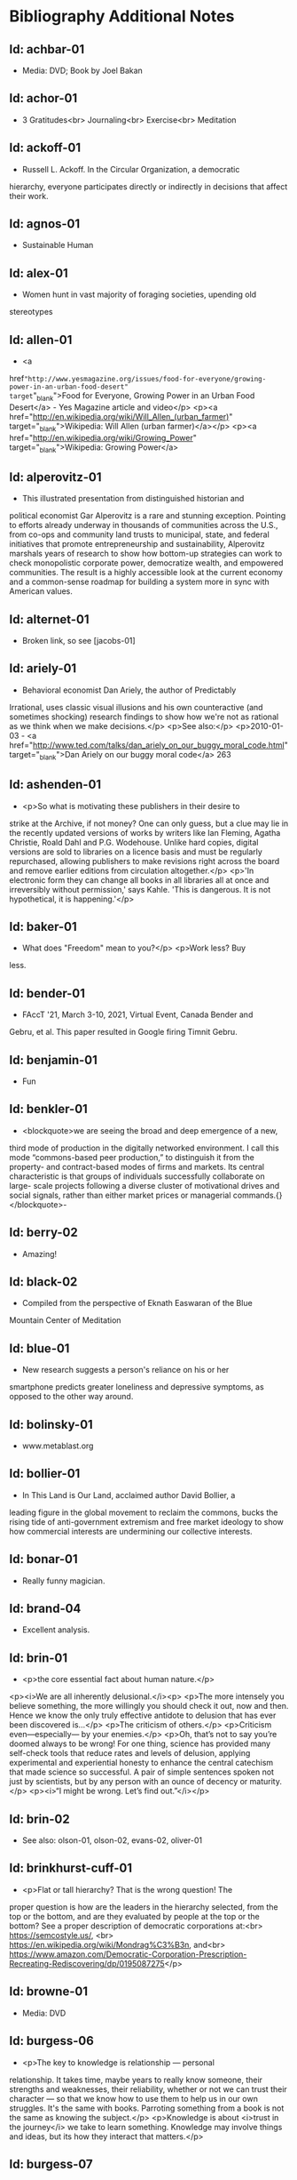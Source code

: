 * Bibliography Additional Notes

** Id: achbar-01
- Media: DVD; Book by Joel Bakan

** Id: achor-01
- 3 Gratitudes<br> Journaling<br> Exercise<br> Meditation

** Id: ackoff-01
- Russell L. Ackoff. In the Circular Organization, a democratic
hierarchy, everyone participates directly or indirectly in decisions
that affect their work.

** Id: agnos-01
- Sustainable Human

** Id: alex-01
- Women hunt in vast majority of foraging societies, upending old
stereotypes

** Id: allen-01
# Old: youtube-074
- <a
href="http://www.yesmagazine.org/issues/food-for-everyone/growing-power-in-an-urban-food-desert"
target="_blank">Food for Everyone, Growing Power in an Urban Food
Desert</a> - Yes Magazine article and video</p> <p><a
href="http://en.wikipedia.org/wiki/Will_Allen_(urban_farmer)"
target="_blank">Wikipedia: Will Allen (urban farmer)</a></p> <p><a
href="http://en.wikipedia.org/wiki/Growing_Power"
target="_blank">Wikipedia: Growing Power</a>

** Id: alperovitz-01
- This illustrated presentation from distinguished historian and
political economist Gar Alperovitz is a rare and stunning
exception. Pointing to efforts already underway in thousands of
communities across the U.S., from co-ops and community land trusts to
municipal, state, and federal initiatives that promote
entrepreneurship and sustainability, Alperovitz marshals years of
research to show how bottom-up strategies can work to check
monopolistic corporate power, democratize wealth, and empowered
communities. The result is a highly accessible look at the current
economy and a common-sense roadmap for building a system more in sync
with American values.

** Id: alternet-01
- Broken link, so see [jacobs-01]

** Id: ariely-01
- Behavioral economist Dan Ariely, the author of Predictably
Irrational, uses classic visual illusions and his own counteractive
(and sometimes shocking) research findings to show how we're not as
rational as we think when we make decisions.</p> <p>See also:</p>
<p>2010-01-03 - <a
href="http://www.ted.com/talks/dan_ariely_on_our_buggy_moral_code.html"
target="_blank">Dan Ariely on our buggy moral code</a>
263

** Id: ashenden-01
- <p>So what is motivating these publishers in their desire to
strike at the Archive, if not money? One can only guess, but a clue
may lie in the recently updated versions of works by writers like Ian
Fleming, Agatha Christie, Roald Dahl and P.G. Wodehouse. Unlike hard
copies, digital versions are sold to libraries on a licence basis and
must be regularly repurchased, allowing publishers to make revisions
right across the board and remove earlier editions from circulation
altogether.</p>
<p>'In electronic form they can change all books in all libraries all
at once and irreversibly without permission,' says Kahle. 'This is
dangerous. It is not hypothetical, it is happening.'</p>

** Id: baker-01
- What does "Freedom" mean to you?</p> <p>Work less? Buy
less.

** Id: bender-01
- FAccT '21, March 3-10, 2021, Virtual Event, Canada Bender and
Gebru, et al. This paper resulted in Google firing Timnit
Gebru.

** Id: benjamin-01
- Fun

** Id: benkler-01
- <blockquote>we are seeing the broad and deep emergence of a new,
third mode of production in the digitally networked environment. I
call this mode “commons-based peer production,” to distinguish it from
the property- and contract-based modes of firms and markets.  Its
central characteristic is that groups of individuals successfully
collaborate on large- scale projects following a diverse cluster of
motivational drives and social signals, rather than either market
prices or managerial commands.{}</blockquote>- 

** Id: berry-02
# Old: youtube-088
- Amazing!

** Id: black-02
- Compiled from the perspective of Eknath Easwaran of the Blue
Mountain Center of Meditation

** Id: blue-01
- New research suggests a person's reliance on his or her
smartphone predicts greater loneliness and depressive symptoms, as
opposed to the other way around.

** Id: bolinsky-01
- www.metablast.org

** Id: bollier-01
- In This Land is Our Land, acclaimed author David Bollier, a
leading figure in the global movement to reclaim the commons, bucks
the rising tide of anti-government extremism and free market ideology
to show how commercial interests are undermining our collective
interests.

** Id: bonar-01
# Old: youtube-085
- Really funny magician.

** Id: brand-04
- Excellent analysis.

** Id: brin-01
- <p>the core essential fact about human nature.</p>
<p><i>We are all inherently delusional.</i><p>
<p>The more intensely you believe something, the more willingly you
should check it out, now and then. Hence we know the only truly
effective antidote to delusion that has ever been discovered is...</p>
<p>The criticism of others.</p>
<p>Criticism even—especially— by your enemies.</p>
<p>Oh, that’s not to say you’re doomed always to be wrong!  For one
thing, science has provided many self-check tools that reduce rates
and levels of delusion, applying experimental and experiential honesty
to enhance the central catechism that made science so successful. A
pair of simple sentences spoken not just by scientists, but by any
person with an ounce of decency or maturity.</p>
<p><i>“I might be wrong. Let’s find out.”</i></p>

** Id: brin-02
- See also: olson-01, olson-02, evans-02, oliver-01

** Id: brinkhurst-cuff-01
- <p>Flat or tall hierarchy? That is the wrong question! The
proper question is how are the leaders in the hierarchy selected, from
the top or the bottom, and are they evaluated by people at the top or
the bottom? See a proper description of democratic corporations
at:<br> https://semcostyle.us/, <br>
https://en.wikipedia.org/wiki/Mondrag%C3%B3n, and<br>
https://www.amazon.com/Democratic-Corporation-Prescription-Recreating-Rediscovering/dp/0195087275</p>

** Id: browne-01
- Media: DVD

** Id: burgess-06
- <p>The key to knowledge is relationship — personal
relationship. It takes time, maybe years to really know someone, their
strengths and weaknesses, their reliability, whether or not we can
trust their character — so that we know how to use them to help us in
our own struggles. It's the same with books. Parroting something from
a book is not the same as knowing the subject.</p>
<p>Knowledge is about <i>trust in the journey</i> we take to learn
something. Knowledge may involve things and ideas, but its how they
interact that matters.</p>

** Id: burgess-07
- <blockquote>trust is not the important thing but actually
Mistrust is the thing that drives human
cooperation. {burgess-07:1h:15m:44s}</blockquote> <p>That is, we pay
attention to what others are doing because we are interested in what
they are doing (or it could affect us), but we may not trust what they
are doing or how they are doing it.</p> <p>Papers written with Robin
Dunbar: burgess-08, burgess-09</p> 

** Id: butler-01
- Media: epub. See also: Darwin Among the Machines, by Maria
Popova [popova-01]

** Id: butler-02
- Part of "A First Year in Canterbury Settlement with Other Early
Essays", by Samuel Butler, 1914.

** Id: cain-01
- Right on! <ol> <li>Stop the maddness for <i>constant</i> group
work. (More privacy and autonomy is needed).</li> <li>Go to the
wilderness--have your own revalations&lt;./li&gt;</li> <li>Look at
what is in your suitcase, and share them, but introverts be sure to at
least occasionsionly share what is in your suitcase.</li> </ol>

** Id: cars-mclarcom-01
- Interesting. But what about rocks, bugs, or birds?<br /> Source:
<a
href="https://tech.slashdot.org/story/20/03/15/2236209/new-supercar-technology-does-away-with-windshields">https://tech.slashdot.org/story/20/03/15/2236209/new-supercar-technology-does-away-with-windshields</a>

** Id: cassella-01
- <p>See orginal source paper: sherwood-01. Also see: huber-01.
</p>

** Id: chiang-02
- <p>"When Silicon Valley tries to imagine superintelligence, what
it comes up with is no-holds-barred capitalism."</p>
<p>"...we are already surrounded by machines that demonstrate a
complete lack of insight, we just call them corporations. Corporations
don’t operate autonomously, of course, and the humans in charge of
them are presumably capable of insight, but capitalism doesn’t reward
them for using it. On the contrary, capitalism actively erodes this
capacity in people by demanding that they replace their own judgment
of what “good” means with “whatever the market decides.”</p>
<p>There are industry observers talking about the need for AIs to have
a sense of ethics, and some have proposed that we ensure that any
superintelligent AIs we create be “friendly,” meaning that their goals
are aligned with human goals. I find these suggestions ironic given
that we as a society have failed to teach corporations a sense of
ethics, that we did nothing to ensure that Facebook’s and Amazon’s
goals were aligned with the public good.</p>
<p>We need for the machines to wake up, not in the sense of computers
becoming self-aware, but in the sense of corporations recognizing the
consequences of their behavior. </p>




** Id: chomsky-01
- ChatGPT and similar programs are, by design, unlimited in what
they can learn" (which is to say, memorize); they are incapable of
distinguishing the possible from the impossible.

** Id: coase-03
- <blockquote>a number of transaction costs involved in using the
market; the cost of obtaining a good or service via the market
actually exceeds the price of the good. Other costs, including search
and information costs, bargaining costs, keeping trade secrets, and
policing and enforcement costs, can all potentially add to the cost of
procuring something from another party. This suggests that firms will
arise which can internalise the production of goods and services
required to deliver a product, thus avoiding these
costs.{coase-02}</blockquote

** Id: conley-01
- Talk on Gross National Happiness (King of Bhutan)

** Id: conover-02
- See also: [mcalevey-01]

** Id: conover-03
- <p>Creators: Jon Cohen; Adam Conover; Jon Wolf</p> <p>Series
Produced by:<br> Jes Anderson - producer;<br> Suzy Beck -
co-producer;<br> James Burns - co-producer;<br> Hallie Haglund -
executive;<br> Zachary Halley - producer;<br> Gwyn Martin-Morris -
post producer;<br> Priya Swaminathan - executive producer;<br> Barack
Obama - executive producer;<br> Michelle Obama - executive
producer;<br> Jon Cohen - executive producer;<br> Adam Conover -
executive producer;<br> Tonia Davis - producer;<br> Jon Wolf -
executive producer; </p>
<p>Big government moves slow because power is dispersed by design.
Government isn't just the Federal government.  Focus on local
government to have more immediate impact.  The US has 4% of world
population, and 20% of the worlds prison population.  90% of people
are held in state and local prisions.  The politician most responsible
for those 90% is the local Distric Attorney (the ones who run on being
tough on crime).  Success story: Reclaim Philadelphia. Formed to elect
a progressive DA.  Their candidate won twice as much as the incombant.
Connect with people's common interests.</p> 

** Id: cooper-01
- <blockquote>
- So what can we do about our “Ignore more, care less, everything is
  fine!” era? We need to stop enabling it. This starts by being more
  attuned to our “everyday ignoring” and “everyday bystanding”—like
  that pinch we feel when we know we should click through a concerning
  headline, but instead scroll past it.
- We need to work harder to catch ourselves in the act of staying
  silent or avoiding uncomfortable information and do more real-time
  course correcting.
- We need to guard against lowering our standards for normalcy. When
  we mentally and emotionally recalibrate to the new normal, we also
  disassociate from our own humanity.
- We need to demand that our leaders give the full truth and hold them
  to account. We must stand up for the silenced and stand with the
  silence-breakers.
- To counter the new normal’s assault on normalcy, we must double down
  on our /duty to know,/ to speak up, and to remember.
{cooper-01}</blockquote>

** Id: cross-01
- <pre> Myth #1 - Education will change behavior - How you present
the information:: - Make information tangible, personalized,
interaction -Hearing what you are losing is more effective than
hearing what you are gaining -Unique messages for different
audiences. Myth #2 - You need to change attitudes to change behavior -
Example: need to believe global warming to do things differently (Not)
- Attitudes follow behavior - Set behavioral expectations - Connect to
values Myth #3 - People know that motivates them to take action -
Social norms work better (example street musicians, seeding with money
is not enough, they should have friend put money in their
pot. </pre>

** Id: culture-01
- 'When it comes to someone fighting for his life on death row or
someone longing for the right to die at life's end, America generally
goes with the least empathetic option.'

** Id: daedone-01
- Most-popular TEDxSF<br /> "It roots our fundamental capacity for
connection."

** Id: democracynow-01
- <ul> <li> <p>State legislatures and Corporations draft
"template" laws</p> </li> <li> <p><a
href="http://www.webcitation.org/60j7jJgJJ" target="_blank">Secretive
Corporate-Legislative Group ALEC Holds Annual Meeting to Rewrite State
Laws</a><br /> <a href="http://alecexposed.com/wiki/ALEC_Exposed"
target="_blank">ALEC Exposed</a></p> </li> <li> <p><a
href="http://www.webcitation.org/60j7W7SPq" target="_blank">New Expose
Tracks ALEC-Private Prison Industry Effort to Replace Unionized
Workers with Prison Labor</a> - The new slavery: prison workers</p>
</li> </ul>

** Id: dickie-01
- A 2020 study in the Journal of Scientific Advances found that,
rather than lasting for only an hour, dangerous wet-bulb temperatures
could persist for six or more hours by 2060 — killing anyone who can't
take cover.

** Id: doctorow-01
- Great sequel to "Little Brother"</p> <p><a
href="http://craphound.com/littlebrother/download/"
target="_blank">Free download of "Little Brother"</a></p> <p><a
href="http://craphound.com/homeland/download/" target="_blank">Free
download of "Homeland"</a></p> <p>But if you like it, buy a copy,
ebook or paperback!

** Id: doctorow-02
- <a
href="http://MakeLoveNotPorn.com">http://MakeLoveNotPorn.com</a>

** Id: doctorow-09
- by Cory Doctorow. (109 min read) Surveillance capitalism is just
capitalism - with surveillance. Here's how to beat it.

** Id: doctorow-11
- This is a great overview of The Dawn of Everything

** Id: doctorow-15
- <p>Luddism and science fiction concern themselves with the same
questions: not merely <i>what</i> the technology does, but <i>who</i>
it does it <i>for</i> and who it does it <i>to</i>.</p>

** Id: dugan-01
- DARPA

** Id: economy-01
- This is a continuation of his book "You are not a gadget". 448
pages of very unique analysis of culture and economy

** Id: eisenstein-12
- kindle edition

** Id: eisenstein-14
- <p>In a way, they are in a cult. It's a group of people holding
a different belief system and reinforcing it for each other. </p>
<p>It's almost impossible to hold a different belief system from the
dominant one by yourself. You naturally seek out other people who echo
it back to you, and who can help you elaborate it and explore it. The
formation of a new culture is a group process.  The word cult and the
word culture are obviously related. I would say that the dominant
culture could be called a cult. And the word cult means a culture that
is separate from the dominant culture, therefore, it is called a
cult. What makes a cult toxic—and the dominant culture is toxic—is
when there's severe punishment for deviance, when you face ostracism
and even retribution if you fail to profess the beliefs that the cult
mandates. If you don’t exhibit the behaviors and abide by the taboos
and rituals of the cult, you get in big trouble.</p>

** Id: ensler-01
- <p>This is THE best direction for change that I've seen.</p> <p><a
href="http://www.ted.com/talks/eve_ensler_embrace_your_inner_girl.html"
target="_blank">TED: Eve Ensler: Embrace Your Inner Girl</a> - video -
Feelings get in the way of empire building.</p> <p><a
href="http://www.ted.com/talks/eve_ensler_on_happiness_in_body_and_soul.html"
target="_blank">TED: Eve Ensler: On Happiness In Body And Soul</a> -
video

** Id: evans-02
- Another talk on algorithmic solutions for gerrymandering. See
olson-01, olson-02, oliver-01

** Id: eyck-01
- At age 16, Carolina Eyck invented a method for reliabably
playing the Theremin.</p> <p><a href="https://www.carolinaeyck.com/"
target="_blank">Carolina Eyck | Theremin and Voice</a>

** Id: fairly-01
- ... aggregators such as Amazon.com-as well as proponents of free
music file sharing-have created a hive mind mentality emphasizing
quantity over quality." Most importantly, creators are NOT rewarded
fairly.

** Id: falkvinge-01
- Good viewpoint on why internet freedom is so important.

** Id: fce-01
- This is the organization that Scott Peck mentioned at the end of
his book. Unfortunately, one of the posts, that I came across, said
everything "dried up" when Scott stopped touring. Looking at people's
comments, it looks like no one has responded since ???.</p> <p>This is
their Facebook page. It looks it has some activity, but very
minimal. https://www.facebook.com/Foundation-for-Community-Encouragement-FCE-299512419438</p>
<p>It looks like some of FCE has
survived. See:[[https://www.google.com/url?q=http://movedtospeak.org/&sa=D&source=editors&ust=1657513929952760&usg=AOvVaw0RkABPyxBv4uJTxAZZlbak][
]][[https://www.google.com/url?q=http://movedtospeak.org/&sa=D&source=editors&ust=1657513929952861&usg=AOvVaw1kh6NRsTmgZVd1-XSYNTSk][http://movedtospeak.org/]]

** Id: feynman-01
- Link to a number of interview videos.

** Id: feynman-02
# Old: youtube-109
- "The problem with playing tricks on highly intelligent people is
that the time it takes for them to realize what exactly has happened
from the moment they see something wrong is too short to provide any
pleasure." He said this after a prank he played on Teller (with
Teller's desk drawer).</p> <p>At 5:48 Richard Feynman at Princeton
meets great men (Richard learns that great men remember and argue
fast) 1 418 261

** Id: fonda-01
- Patriarchy steals women's voices (at about age 15), and it
steals men's hearts (at about age 5)</p> <p>Cindy Sheehan: We're
preaching to the choir, but the choir's not singing.</p> <p>Related:
<a
href="http://www.ted.com/talks/jane_fonda_life_s_third_act.html">Jane
Fonda: Life's third act</a> - TED video

** Id: fridman-01
- See also Jonathan Haidt

** Id: fried-01
# Old: youtube-010
- Why people can't seem to get work done at work.</p> <p>When
asked, where got when you really need to get something done? Most
people will answer with:</p> <ol> <li>A place, a location, or a
room</li> <li>A moving object (e.g. train, plane)</li> <li>A time</li>
</ol> <p>No one answers with "the office".</p> <p>The "day" is
shredded in to "work moments".</p> <p>Creative people need long
stretches of time to get work done. Duh, this has been measured by
many consultants (see Tom DeMarco): it takes 20min to get in a
productive "flow" mode. Good metaphor: would you say you slept well if
you were woken up once an hour, through the night? Work is like
that.</p> <p>The main problem: MM, Meetings and Manager.</p> <p>Some
things to try:</p> <ul> <li>No talk Thursdays, or maybe just no talk
Thursday afternoons.</li> <li>Use passive communication (email, IM,
etc.) - but you can not be required to answer right away.</li>
<li>Just cancel meetings.</li> </ul>

** Id: fromm-01
# Old: youtube-042
- Even more relevant to our current culture.</p> <p><a
href="http://www.erich-fromm.de/data/pdf/2008a-e.pdf"
target="_blank">2008a-e The Automaton Citizen and Human Rights</a> -
pdf</p> <p><a href="http://www.erich-fromm.de/e/play.php?shownews=81"
target="_blank">Other Articles by Erich Fromm</a>

** Id: games-slashdot-01
- <a href="http://www.webcitation.org/61C1HfUo4"
target="_blank">Geeks Beat Jocks as Bar Fight Breaks Out Over Control
of the TV</a></p> <p><a href="http://us.battle.net/sc2/en/"
target="_blank">StarCraft Home</a>

** Id: gates-01
# Old: youtube-062
- We are living in the scenario he showed in the talk, 5 years
ago!

** Id: gatto-01
- This a kindle book, from original edition 1992. The ISBN is for
the paperback book.  The ASIN is for an Amazon listing that might
match the paperback book.

** Id: gatto-06
- This is the 2003 paperback edition. The Link is to a 2005 online
edition. The AltLink is to my copy of the 2003 to 2004 online
edtion. The user/password is: guest/guest<br>
https://moria.whyayh.com/rel/archive/mirror/site/www.johntaylorgatto.com/chapters/<br>
See also gatto-07. 17a.htm: Three Holes In My Floor

** Id: gatto-09
# Old: youtube-090
- This is a remix that combines a number of separate
postings. This is really good overview of what education should
be.</p> <p><a href="https://www.youtube.com/watch?v=0A4CCvheAac"
target="_blank">John Taylor Gatto: Elite Schooling - Part 2 of 2 (A
summary of the books he has written.</a>

** Id: gene-01
- by Mean Gene</p> <p>Description has the parts list.</p> <p>Also:
<a href="https://github.com/gururise/directional_speaker"
target="_blank">gururise/directional_speaker</a>

** Id: getpocket-01
- ...from a book called The Elements of Eloquence: How to Turn the
Perfect English Phrase. Adjectives, writes the author, professional
stickler Mark Forsyth, "absolutely have to be in this order:<br />
opinion-size-age-shape-color-origin-material-purpose Noun.<br /> So
you can have a lovely little old rectangular green French silver
whittling knife. But if you mess with that order in the slightest
you'll sound like a maniac."

** Id: gilbert-01
- Dan Gilbert presents research and data from his exploration of
happiness -- sharing some surprising tests and experiments that you
can also try on yourself. Watch through to the end for a sparkling
Q&amp;A with some familiar TED faces.</p> <p>Great examples of the
errors in the philosophy of "Utility".

** Id: gilens-01
- American politics, about who has power and who does not.  It's
from 2014, their conclusion is "The central point that emerges from
our research is that economic elites and organized groups representing
business interests have substantial independent impacts on
U.S. government policy, while mass-based interest groups and average
citizens have little or no independent influence."

** Id: gov-uk-01
- Found with seach for: "Precision Breeding". See Non-GMO Project
Certified Also: nongmoshopingguide.com

** Id: graeber-01
- A good summary of the movement.

** Id: graeber-02
- <a
href="http://www.youtube.com/watch?v=nOBeHwyVKJs&amp;feature=related"
target="_blank">NEED TO KNOW | Are we slaves to debt? The history of
spending more than we have | PBS</a> - video</p> <p><a
href="https://occupywallst.org/"
target="_blank">https://occupywallst.org/</a> - (<a
href="http://www.webcitation.org/61pYwsBo1"
target="_blank">WebCite</a>)</p> <p><a
href="http://mhpbooks.com/book.php?id=308" target="_blank">Book: Debt,
The First 5,000 Years, by David Graeber</a> - (<a
href="http://www.webcitation.org/61pY2gEMn"
target="_blank">WebCite</a>)</p> <p><a
href="http://www.democracynow.org/shows/2011/9/19"
target="_blank">www.democracynow.org/2011/9/19</a> - (<a
href="/rel/archive/video/ThirdParty/democrracy-now/Demnow-DemocracyNowMondaySeptember192011213.mp4"
target="_blank">Local archive of video</a>)

** Id: graeber-03
- <a href="http://www.youtube.com/watch?v=MQXe_xAcpAU"
target="_blank">Part 2/2</a> - video

** Id: graeber-04
- Excellent overview of the main points in his book. Funny quote:
"Politics is that one domain of human existence in which behavior that
would otherwise be psychotic is actually effective."<br /> Saved a
local copy of this...

** Id: graeber-05
- <a href="http://www.youtube.com/watch?v=zvhiCEEcLy4"
target="_blank">part 2/2</a> - video

** Id: graeber-06
- Charlie Rose. 2006? ** Id: graeber-11 - See also
[srslywrong-01]

** Id: graeber-12
- David Graeber talked about jobs that he says qualify as
employment but are pointless and unnecessary. David Graeber was
interviewed by Cory Doctorow.

** Id: grant-01
- The word is "empathic distress:" hurting for others while
feeling unable to help.

** Id: graves-01
- Handout prepared by Chris Cowan for Dr. Gaves's presentation in
Boston, Mass., May 20, 1981 (PDF photocopy)

** Id: gross-01
- Sterling engine, and dynamic mirrors

** Id: haidt-01
- See also: 2009-05-28 - Conservatives Live In a Different Moral
Universe--and here's why it matters

** Id: hanauer-01
- Published on May 17, 2012</p> <p><a
href="http://www.youtube.com/watch?v=aOsZSIcU9OM" target="_blank">Nick
Hanauer on His Banned TED Talk &amp; Why the Middle Class are the Job
Creators</a> - Published on May 30, 2012 - From the Majority Report,
live M-F 12 noon EST and via daily podcast at
http://Majority.FM:

** Id: handcock-01
- <a href="http://www.youtube.com/watch?v=DoG4XmEZsXc"
target="_blank">Graham Hancock talks about his banned TED talk on the
Lifeboat Hour with Mike Ruppert - 2013-17-03</a> - audio</p> <p><a
href="http://www.grahamhancock.com/forum/HancockG6-TheWarOnConsciousness.php"
target="_blank">The War On Consciousness: The Talk That Gave TED
Indigestion, By Graham Hancock</a></p> <p><a
href="http://www.youtube.com/watch?v=_hwLMBdnbXk" target="_blank">JRE:
Eddie Huang TED Conference Exposed</a> - Published on Feb 28, 2013 Joe
Rogan talks to Eddie Huang about his experience at the TED
conference.

** Id: harari-02
- Interviewed by Ari Melber
<blockquote>If you really want to make a change you cannot do it as an
isolated individual. The super power of our species is not individual
genius, it's the ability to cooperate in large
numbers.{harari-02:2173s}</blockquote>
<p>Then he added: 50 people will cooperate as part of a community. And
they will make much bigger changes than 500 isolated individuals.</p>
<p>History is not the study of the past, it is the study of change.</p>

** Id: hari-01
- We think our inability to focus is a personal failure to exert
enough willpower over our devices. The truth is even more disturbing:
our focus has been stolen by powerful external forces that have left
us uniquely vulnerable to corporations determined to raid our
attention for profit.

** Id: hawken-01
- "Paul Hawken has spent more than a decade researching
organizations dedicated to restoring the environment and fostering
social justice. From billion-dollar nonprofits to single-person
dot.causes, these groups collectively comprise the largest movement on
earth, a movement that has no name, leader, or location and that has
gone largely ignored by politicians and the media."

** Id: hawks-01
- See: [roberts-01] "Years ago, when I was a Georgist, I found a
research paper that concluded something like 'nothing is profitable if
you account for the cost of the degradation of the environment' Like,
if you force capitalist enterprises to pay for the damage they cause
to the environment, they would have no profit. Which means that their
profit is the environmental degradation."

** Id: hiss-01
- 

** Id: hoehn-01
- Most-popular TEDxCMU. Good points for anyone working.

** Id: holman-01
- Killing mosquito with lasers! All done with consumer
electronics.

** Id: huber-01
- <p>See also sherwood-01 and cassella-01</p></note

** Id: hudson-01
- Nick Hudson: https://twitter.com/nicklejog

** Id: hudson-02
- <p>Class notes. "Milgram received much criticism for his
experiments, some of which may have been due to the fact that the
results had uncomfortable implications. However, it is arguable that
Milgram did break several of the British Psychological Society's
ethical stated principles:" Consent, Deception, Freedom to withdraw,
Protection. "...it is doubtful whether those experiments would be
allowed to take place now."</p>

** Id: ivanova-01
- <p>"A handful of other Delaware towns, including Fenwick Island,
Henlopen Acres and Dagsboro, already allow corporations to vote,
according to Common Cause."</p>
<p>"In 2019, it was revealed that a single property manager who
controlled multiple LLCs voted 31 times in a Newark, Delaware, town
referendum, an incident that led Newark to amend its rules. And
residents in Rehoboth Beach in 2017 beat back a proposal to allow LLCs
to vote."</p>

** Id: jacobs-01
- See also: [haidt-01]

** Id: jakubowski-01
- Alternate link: <a
href="https://www.youtube.com/watch?v=S63Cy64p2lQ&quot;"
target="_blank">Marcin Jakubowski:</a></p> <p><a
href="http://www.yesmagazine.org/new-economy/20-machines-for-diy-civilization-open-source-ecology?utm_source=YTW&amp;utm_medium=Email&amp;utm_campaign=20150109"
target="_blank">20 Machines for DIY Civilization, Open Source
Ecology</a></p> <p><a href="http://vimeo.com/51764445"
target="_blank">Another video</a>

** Id: jakubowski-02
- Watch <a href="http://opensourceecology.org/"
target="_blank">Open Source Ecology</a> Founder Marcin Jakubowski
discuss the prospects for an open source, do it yourself
civilization.

** Id: jeremijenko-01
- Wow!

** Id: johnson-07
- Copy:
https://moria.whyayh.com/rel/archive/audio/ThirdParty/political/women-behind-the-montgomery-bus-boycott.mp3

** Id: johnson-08
- What are you good at? What is the work that needs doing? And
what brings you joy? Where your answers intersect is where you should
put your climate action effort. The important parts are:
Implementation and Leaderful.

** Id: johnson-09
- 
<blockquote>
<p>Interviewer: You asked me what I was so afraid of giving up [to help
fight climate change]. I think the answer that I gave you in the
moment was cockamamie. The real answer to why I might be reluctant to
change behaviors actually has more to do with selfishness.</p>
<p>Johnson: That’s good of you to admit. I think we all want to hold
on to our comforts.</p>
<p>Interviewer: Is there an antidote to that kind of thinking?</p>
<p>Johnson: I think the answer is community. We have to be responsible
to more than ourselves. We have to feel an obligation to more than our
children. It can’t just be a selfish desire to hold on to what we
currently have. You can maybe grip tightly onto your comfort in the
short term, but the more we resist being part of the collective
solution, the less likely that collective solution is to happen. In a
sense, you’re echoing a bit of this bunker mentality where we have
these megawealthy people who are buying up land in New Zealand and
wherever else trying to save themselves. That seems like such a sad
way to see the world. Like, do you want to live in a bunker for a year
eating canned rations? Is that the life we want to build? Or do we all
try to make sure we have a world where there’s enough for everybody,
where no one takes too much and we share what we have. I’d rather
share.</p>
{johnson-09}</blockquote>

** Id: jones-01
- See image: ManagingACommons.jpg

** Id: jones-03
- "The Wave" is based on the real experience of a classs at
Cubberley High School in Palo Alto, CA, in April 1967. History teacher
Ron Jones attempted to tteach his pupils the realities of fascism by
encouraging them to form a kind of classroom Hitler Youth.

** Id: junk-01
- 
<blockquote>Briggs writes: The games were, themselves, models of
conflict management through play. And when children learned to
recognize the playful in particular dramas, people stopped playing
those games with them. They stopped tormenting them. The children had
learned to keep their own relationships smoother—to keep out of
trouble, so to speak— and in doing so, they had learned to do their
part in smoothing the relationships of others.{junk-01}</blockquote>

** Id: kawasaki-01
- <ol> <li>"Experts" are clueless</li> <li>Customers can not tell
you what they need</li> <li>Biggest challenges beget the best
work</li> <li>Design counts</li> <li>Big graphics, Big fonts (in
presentations)</li> <li>Jump curves, not better sameness</li>
<li>"Work" or "doesn't work" is all that matters (don't be
"religious")</li> <li>"Value" is different from "price"</li> <li>"A"
players hire "A+" players (B players hire C players, C players hire
D...)</li> <li>Real CEOs can demo</li> <li>Real entrepreneurs
ship</li> <li>Some things need to be believed to be seen</li>
</ol>

** Id: kickstarter-01
- We have ordered one! The store: <a href="http://printrbot.com/"
target="_blank">http://printrbot.com/</a></p> <p><a
href="http://www.ted.com/talks/lisa_harouni_a_primer_on_3d_printing.html"
target="_blank">Lisa Harouni: A primer on 3D printing</a> -
video

** Id: klaas-02 - <p>Book: "Corruptible: Who Gets Power and How it
Changes Us"<br>

** Id: korten-09
- "But we are being failed by the society we built. We cannot
expect our dominant institutions to lead us to the transformation on
which a viable human future depends"

** Id: kropotkin-01
- ReleaseDate: 2003-08-01 [EBook #4341]

** Id: kruger-01
- Media: DVD

** Id: lafont-01
- See also: wikipedia-48.
According to the theory, the tightest circle has just five people –
loved ones. That’s followed by successive layers of 15 (good friends),
50 (friends), 150 (meaningful contacts), 500 (acquaintances) and 1500
(people you can recognise). People migrate in and out of these layers,
but the idea is that space has to be carved out for any new
entrants.

** Id: lanier-01
- This is a continuation of his book "You are not a gadget". 448
pages

** Id: lanier-04
# Old: youtube-002
- The Internet mistake of "give it away for free, and you will be
rewarded"</p> <p><a
href="http://www.amazon.com/You-Are-Not-Gadget-Manifesto/dp/0307269647/ref=sr_1_1?ie=UTF8&amp;s=books&amp;qid=1277582930&amp;sr=8-1"
target="_blank">You Are Not a Gadget: A Manifesto, by Jaron Lanier</a>
- Read the book's Editorial Review section for a good Q&amp;A with
Jaron, that summarizes his initial points.

** Id: le-01
- What they are doing is basic bio-feedback.

** Id: leipzig-01
- <pre> People who were happy with their live knew these 5 things:
1. Who they were 2. What they did 3. Who they did if for 4. What those
people wanted or needed 5. What they got out of it, how they changed
as a result </pre> <p>Make other people happy, and taken care of, then
you will be taken care of too.

** Id: lessig-01
- This is a great example of how the conservitives think and how
liberals would probably agree. See: 2009-07-04 - TED: Jonathan Haidt
on the moral roots of liberals and conservatives

** Id: lessig-03
- "I don't care who does the <i>electing</i>, as long as I get to
to the nominating."--"Boss" Tweed</p> <p>Solutions:</p> <p>1) Get rid
of "private" money from the party system. I.e. neutralize
Tweedism.</p> <p>2) Get rid of gerrymandering. (See the next link for
a solution)</p> <p>3) Get rid of voting limits.</p> <p>True
representation does not happen, ever, until <i>equal</i>
representation is addressed <i>first</i>.</p> <p>Also by Larry Lessig
(Aug 10, 2017): <a
href="https://www.youtube.com/watch?v=rHTBQCpNm5o">How the Net
destroyed democracy | Lawrence Lessig | TEDxBerlinSalon</a> Mainly the
talk is about the change in media control. It gets really interesting
around 15 min.

** Id: lichtenfels-03
- <p>"RING OF POWER, 27th of December 2014" to "RING OF POWER,
21st of February 2015"</p>

** Id: lim-01
- Zappos.com<br /> see also:<br /> 2010-06-26 - Chip Conley:
Measuring what makes life worthwhile<br /> 2010-01-03 - Dan Gilbert on
our mistaken expectations<br /> 2011-12-21 - Brene Brown: The power of
vulnerability<br />

** Id: linder-01
- For Socrates, being a good person came first; being a good
citizen was a poor second. As a matter of personal integrity, he made
Athenians choose between their love of freedom and their love of
community—and, in the end, they chose community.

** Id: linktv-01
- Some quotes:</p> <p>Empathy is not really possible in a
hierarchy system--Riane Eisler</p> <p>We institutionalize ignorance,
then we go to war--Deepac Chopra</p> <p>Domination - generates
fear--Riane Eisler</p> <p>Respect, in a hierarchy, is based on fear,
[not admiration]. [paraphrase]--Riane Eisler</p> <p>The meaning of
life is not important. It is important to have an experience of the
depth of life.--Joseph Campbell</p> <p>Stop looking for the right
person, become the right person.---Deepac Chopra

** Id: little-01
- "As economic crisis paralyzes Western economies, an ideology of
personal responsibility has come to the fore. Conservatives seize on
flaws in self-control as a way of evading questioning the economic
system. The Left, too, blames “greedy banks” in preference to systemic
explanations."

** Id: little-02
- Describes more about who disobeyed. What are the ingredients?

** Id: liu-02
- <blockquote>It all started in 1995 when Liu filmed the
Loess-plateau in China. He witnessed a local population who turned an
area of almost the same size as The Netherlands from a dry, exhausted
wasteland into one green oasis. This experience changed his life. From
that moment on, Liu has been travelling all over the world to convince
and inspire government leaders, policy-makers and farmers with his
film material and knowledge. Liu diligently spreads the message that
restoration of ecosystems is not only possible, but also economically
very meaningful.  Backlight accompanies Liu on his mission in Jordan
and shows on the basis of Liu’s own film material that a green future
is possible worldwide.{liu-02}</blockquote>

** Id: lonsdale-01
- This one has some for the same techniques: <a
href="http://www.youtube.com/watch?v=-WLHr1_EVtQ">5 techniques to
speak any language: Sid Efromovich at TEDxUpperEastSide</a>

** Id: macKenzie-05
- Audio version: https://ianmack.substack.com/p/the-wild-edge-of-emergence-essay<br>
Date: 2024-09-02

** Id: malidoma-01
- "I offer the wisdom of the African ancestors so that Westerners
might find the deep healing they seek." - View Malidoma's Calendar</p>
<p>Mind blowing: <a
href="http://archive.constantcontact.com/fs123/1101454195791/archive/1115357337165.html">Part
One of an interview with Malidoma, conducted by Leslee Goodman in
2010</a></p> <p><a href="http://www.youtube.com/watch?v=MpUm6N0diwI"
target="_blank">Malidoma SomÃ© Interview Part 1 of 6</a> - video</p>
<p><a
href="http://www.motherjones.com/politics/1995/03/visions-malidoma-some"
target="_blank">VISIONS: Malidoma Some</a> - Article, by D. Patrick
Miller, Mother Jones, March/April 1995 Issue

** Id: margonelli-01
- yes! look at the big picture

** Id: margulis-01
- <blockquote>The idea that we are "stewards of the earth" is
another symptom of human arrogance. Imagine yourself with the task of
overseeing your body's physical processes. Do you understand the way
it works well enough to keep all its systems in operation? Can you
make your kidneys function? Can you control the removal of waste?  Are
you conscious of the blood flow through your arteries, or the fact
that you are losing a hundred thousand skin cells a minute?--Lynn
Margulis{margulis-02}</blockquote> 

** Id: margulis-02
- <blockquote>Life is a planetary-level phenomenon and Earth’s
surface as been alive for at least 3,000 million years. To me, the
human move to take responsibility for the living Earth is
laughable—the rhetoric of the powerless. The planet takes care of us,
not we of it. Our self-inflated moral imperative to guide a wayward
Earth or heal our sick planet is evidence of our immense capacity for
self-delusion. Rather, we need to protect us from
ourselves.{margulis-02:loc1571}</blockquote>
<blockquote>We people are just like our planetmates. We cannot put an
end to nature; we can only pose a threat to ourselves. The notion that
we can destroy all life, including bacteria thriving in the water
tanks of nuclear power plants or boiling hot vents, is ludicrous. I
hear our nonhuman brethren snickering: “Got along without you before I
met you, gonna get along without you now,” they sing about us in
harmony. Most of them, the microbes, the whales, the insects, the seed
plants, and the birds, are still singing. The tropical forest trees
are humming to themselves, waiting for us to finish our arrogant
logging so they can get back to their business of growth as usual. And
they will continue their cacophonies and harmonies long after we are
gone.{margulis-02:loc1776}</blockquote> 

** Id: mcalevey-01
- See also [conover-02]

** Id: mcneil-01
- See also: [newcomb-01]

** Id: mediaite-01
- <a
href="http://www.msnbc.msn.com/id/21134540/vp/44079837#44079837"
target="_blank">Main source</a><br />

** Id: medium-02
- This is a great article, showing why we need to act sooner not
later: Coronavirus: Why You Must Act Now

** Id: medium-08
- by Angela Volkov. An open letter to humanity on getting its
collective act together. Funny.

** Id: medium-10
- by Lauren Martinchek. If our lawmakers won't look out for us,
it's time to take matters in to our own hands.

** Id: mendelssohn-01
# Old: youtube-095
- This is my own recording and edit of this talk.</p> <p><a
href="https://www.youtube.com/watch?v=f47LGny-CiU"
target="_blank">Tamera - Benjamin von Mendelssohn - Part 2 of
2</a></p> <p><a
href="http://www.amazon.com/Sacred-Matrix-Dieter-Duhm/dp/3927266167/ref=asap_bc?ie=UTF8"
target="_blank">"The Sacred Matrix: From the Matrix of Violence to the
Matrix of Life, The Foundation for a New Civilization"</a> - Book by
Dieter Duhm. This book gives a pretty complete overview of the group's
vision.</p> <p><a href="http://www.tamera.org/"
target="_blank">Tamera's main web site</a> - web site</p> <p><a
href="https://www.youtube.com/channel/UCe8-23wgIRspP8paQif-6Vg"
target="_blank">Tamera's youtube channel - Grace Media</a> -
videos

** Id: metaballstudios-01
- Tiny ships all the way up to Ring World</p> <p>Other size
comparisions: <a
href="https://www.youtube.com/channel/UCQwFuQLnLocj5F7ZcmcuWYQ"
target="_blank">MetaBallStudios</a>

** Id: metivier-01
- * Are these thoughts useful?</p> <p>* How do these thoughts
behave?</p> <p>The order doesn't matter.

** Id: meyers-01
- Violence as a dichotomy, with the only choices being Violence or
Non-violence, is not a very useful basis for political discussion,
unless you want to confuse people.

** Id: michaels-03
- 
<blockquote><p>"There once was a farmer who grew excellent quality
corn. Every year he won the award for the best grown corn. One year a
newspaper reporter interviewed him and learned something interesting
about how he grew it. The reporter discovered that the farmer shared
his seed corn with his neighbors. “How can you afford to share your
best seed corn with your neighbors when they are entering corn in
competition with yours each year?” the reporter asked.</p>
<p>“Why sir,” said the farmer, “Didn’t you know? The wind picks up
pollen from the ripening corn and swirls it from field to field. If my
neighbors grow inferior corn, cross-pollination will steadily degrade
the quality of my corn. If I am to grow good corn, I must help my
neighbors grow good corn.”</p>
<p>So it is with our lives. Those who want to live meaningfully,
healthy, and well must help enrich the lives of others, for the value
of a life is measured by the lives it touches. And those who choose to
be happy must help others find happiness, for the welfare of each is
bound up with the welfare of all.</p>
<p>-Call it power of collectivity...<br>
-Call it a principle of success...<br>
-Call it a law of life.</p>
<p>The fact is, none of us truly wins, until we all win!!"<br>
{michaels-03}</p></blockquote>

** Id: michaels-04
- 
<blockquote>when many of these [early] civilizations failed, everyone
scattered in order to survive elsewhere. There is now nowhere left to
scatter to, so we are forced to deal with these predicaments on
nature's terms, not ours.{michaels-04} </blockquote>

** Id: milgram-01
- <p>
<p>C. P. Snow, in 1961, pointed to its importance when he wrote:</p>
<blockquote><p> When you think of the long and gloomy history of man,
you will find more hideous crimes have been committed in the name of
obedience than have ever been committed in the name of rebellion. If
you doubt that, read William Shirer's Rise and Fall of the Third
Reich. The German Officer Corps were brought up in the most rigorous
code of obedience ... in the name of obedience they were party to, and
assisted in, the most wicked large-scale actions in the history of the
world.  </blockquote>
<p>The Nazi extermination of European Jews is the most extreme
instance of abhorrent immoral acts carried out by thousands of people
in the name of obedience. Yet in lesser degree this type of thing is
constantly recurring: ordinary citizens are ordered to destroy other
people, and they do so because they consider it their duty to obey
orders. Thus, obedience to authority, long praised as a virtue, takes
on a new aspect when it serves a malevolent cause; far from appearing
as a virtue, it is transformed into a heinous sin.</p>
Link: https://www.jstor.org/stable/20297701<br>
AltLink: https://moria.whyayh.com/rel/archive/book/non-fiction/Milgram-DilemmaObedience-1974.pdf<br>
AltLink: https://moria.whyayh.com/rel/archive/book/non-fiction/Milgram-DilemmaObedience-1974.html<br>
AltLink: https://archive.ph/T9FDc<br>
Converted with: https://cloudconvert.com/pdf-to-html
</p>

** Id: mindmup-01
- This is a simple mindmap tool. Storyboards, assign
"measurements", attach text boxes, publish and share, save pdf, save
to your dropbox. It could be adapted to create quick DFD diagrams,
because the levels can be collapsed, and the test attachments allow
for pseudo code descriptions.

** Id: mitchell-01
- Related:
https://www.nytimes.com/2023/01/26/opinion/the-left-purity-politics.html?showTranscript=1
The Left is Eating Itself

** Id: molyneux-02
# Old: youtube-051
- My problem with this libertarian view (From "The ecstasy of
influence", below at 2012-04-10): "The power of a gift economy remains
difficult for the empiricists of our market culture to understand. In
our times, the rhetoric of the market presumes that everything should
be and can be appropriately bought, sold, and owned--a tide of
alienation lapping daily at the dwindling redoubt of the
unalienable. In free-market theory, an intervention to halt
propertization is considered "paternalistic," because it inhibits the
free action of the citizen, now reposited as a "potential
entrepreneur." Of course, in the real world, we know that
child-rearing, family life, education, socialization, sexuality,
political life, and many other basic human activities require
insulation from market forces. In fact, paying for many of these
things can ruin them.

** Id: moonmagazine-01
- There are fewer than a dozen quiet places left in the United
States. Even in our wilderness areas and national parks, the average
noise-free interval has shrunk to less than five minutes during
daylight hours."</p> <p>"Silence is not the absence of something, but
the presence of everything."</p> <p>Related: <a
href="http://www.ted.com/talks/bernie_krause_the_voice_of_the_natural_world.html"
target="_blank">Bernie Krause: The voice of the natural world</a> -
video

** Id: moore-01
- https://www.thesolarnerd.com/blog/planet-of-the-humans-debunked/</p>
<p>This is a typical enviro-angst show. Doom and glum with no
reasonable solutions or a root cause. They only gave a glimpse of a
root cause at 49:34 (https://youtu.be/Zk11vI-7czE?t=2974) our
culture's denial of death.</p> <p>It's easier to fool the masses than
to convince them that they are being fooled. -Mark Twain</p> <p>So
rather than focusing on the problem, how about solutions? For some
examples, check out Charles Eisenstein at <a
href="https://charleseisenstein.org/">https://charleseisenstein.org/
"...the issue is not whether our current civilization is
sustainable. Do we even want to sustain it? Can't we do better than
this?"</a></p> <p><a href="https://charleseisenstein.org/">Or dig even
deeper with: Tamera at</a> <a
href="https://www.tamera.org/">https://www.tamera.org/</a> We need to
stop this "war" on the "other"; we are part of nature, and need to see
how to be a lot more cooperative.

** Id: moore-08
- Extra chapter added to Sicko. Comment: @TwinTn: Just to clear
something up: Bastøy is not a normal prison sentence, it is a
rehabilitation program at the end of a long sentence. Murderers and
rapists are not normally sent directly to bastøy. They may serve
several years in a closed prison, and if they behave and pose little
threat, they may finish their sentence at Bastøy. The maximum prison
sentence in Norway is indeed 21 years, but if an inmate poses a
serious threat to society, he can be held indefinitely (eg. life). To
summarize: The Norwegian prison system does not release inmates
according to when society is ready to take them back, but when the
inmates are ready to be a part of society again.

** Id: morieux-02
# Old: youtube-008
- <a
href="http://moria.whyayh.com/rel/archive/video/ThirdParty/culture/yves_morieux_as_work_gets_more_complex_6_rules_to_simplify.webm">local
archive</a></p> <p>Really excellent points. I think most of this can
be used as a starting point by any New Culture type companies. It is
better than the Democratic Corporation concept that I've read.</p>
<p>Complexity makes jobs very stressful and unproductive for
everyone.</p>Simple rules for Smart Simplicity <ol> <li> <p>Understand
what your people do (what is their real work?)</p> </li> <li>
<p>Reinforce integrators (give middle mgrs the power to make others
cooperate, remove layers, less rules, more discretionary power to the
mgrs)</p> </li> <li> <p>Increase the total quantity of power (empower
everybody, enough power so they can take risks and cooperate more,
because they have more control)</p> </li> <li> <p>Extend the shadow of
the future (create feedback loops to show consequences to actions, for
example have design engineers follow their product through the
lifecycle)</p> </li> <li> <p>Increase reciprocity (remove buffers that
make us self-sufficient, so that we will have to cooperate)</p> </li>
<li> <p>Reward those who cooperate (blame is not for failure, blame is
for failing to help, or failing to ask for help)</p> </li> </ol>
<p>The real battle is not against our competitors, it is against our
own bureaucracies.

** Id: newcomb-01
- See also [mcneil-01]

** Id: norris-01
- Focused sound.

** Id: npr-01
- Wow the lack of U.S. government inaction for Covid-19 is
criminal!</p> <p>Author Max Brooks became an expert on disaster
preparedness - from pandemics to nuclear war - through researching for
his books, "World War Z," "Germ Warfare" and the forthcoming
"Devolution." He spoke with Terry Gross about how the federal
government is designed to respond to crises like COVID-19 - and what
is preventing the tasks forces from being deployed. He will also
explain why "panic is not preparation," and how to have good
"fact-hygiene."</p> <p><a
href="https://www.npr.org/2020/03/24/820601571/all-of-this-panic-could-have-been-prevented-author-max-brooks-on-covid-19">Transcript</a></p>
<p><a href="https://www.youtube.com/watch?v=4S2v3DMnb10"
target="_blank">Go home! - Mel Brooks and son Max share a comedic PSA
on the coronavirus.</a></p> <p><a
href="https://www.amazon.com/World-War-Unrated-Brad-Pitt/dp/B00EMJBVAI/ref=sr_1_2?crid=36TQB36J9F9YX&amp;dchild=1&amp;keywords=world+war+z&amp;qid=1585107543&amp;sprefix=%2Cinstant-video%2C224&amp;sr=8-2"
target="_blank">World War Z (Unrated) 2h 3m</a></p> <p><a
href="https://www.amazon.com/World-War-Z-Brad-Pitt/dp/B00EL8I8IS/ref=sr_1_3?crid=36TQB36J9F9YX&amp;dchild=1&amp;keywords=world+war+z&amp;qid=1585107543&amp;sprefix=%2Cinstant-video%2C224&amp;sr=8-3"
target="_blank">World War Z 1h 56m</a>

** Id: nunez-01
- A PDF snapshot was taken because Internet Archive couldn't
archive the page directly.

** Id: nytimes-01
- A quote from him:<br /> "I've been buying and selling things for
10 years now. There's been hot product after hot product. But the
thing is, there's always another one on the shelf," he said. "When we
did this trip, I had no idea that these stores wouldn't be able to get
replenished."</p> <p>I think this is a very good summary of his
misjudgment: <a
href='https://tech.slashdot.org/comments.pl?sid=15977978&amp;cid=59836310'>Comment</a>
on this post: <a
href="https://tech.slashdot.org/story/20/03/16/1226251/he-has-17700-bottles-of-hand-sanitizer-and-nowhere-to-sell-them">he
has 17700 bottles of hand sanitizer and nowhere to sell
them</a>

** Id: nytimes-02
- <a
href="http://www.dilisosfinefoods.com/stake-prune-your-beefsteaks/"
target="_blank">Stake &amp; prune your beefsteaks</a>

** Id: nytimes-03
- TUSCALOOSA, Ala. - Several college students in an Alabama city
organized "COVID-19" parties as a contest to see who would get the
virus first, officials said.

** Id: o-duinn-01
# Old: youtube-012
- <pre> Release Engineers != Developers developers build
"products" release engineers build "pipelines" operation engineers
keep it going Single Track The release schedule is as predictable as
your riskiest project Project branches Completed projects ship on
schedule Late/risky projects slip to next release To support project
branches: use the exact same servers and processes to build any
branch. </pre>

** Id: o-keefe-01
- It improves the survival of the community.

** Id: oliver-01
- Another good rant

** Id: oliver-02
# Old: youtube-151
** Id: youtube-151
- John Oliver discusses how the histories of policing and white
supremacy are intertwined, the roadblocks to fixing things, and some
potential paths forward.</p> <p>Great rant! He ends with viral video
by Kimberly Jones.</p> <p>Here Trevor Noah interviews Kimberly Jones
on June 19: <a
href="https://www.youtube.com/watch?v=U1k9APedIUY">Kimberly Jones -
Speaking Out About Black Experiences in America | The Daily Social
Distancing Show</a>

** Id: olson-01
- <b>Gerrymandering solution.</b></p> <p>Here's a link to Brian's
site that shows how federal and state districts are drawn with his
algorithm. Don't like his algorithm? His suggestion is that any group
tasked with redistricting needs to use algorithms that are reviewable
by the public so that "special" biases can be identified. Have maybe 5
different algorithms define 5 district maps, then have the state or
federal legislators vote on the ones that will be used for the next 10
years, i.e. until the next census. <a
href="https://bdistricting.com/2010/" target="_blank">Impartial
Automatic Redistricting</a></p> <p>Another good rant by John Oliver
(Apr 9, 2017): <a
href="https://www.youtube.com/watch?v=A-4dIImaodQ">Gerrymandering:
Last Week Tonight with John Oliver (HBO)</a></p> <p>Here's another
talk on algorithmic solutions: <a
href="https://www.youtube.com/watch?v=Mv9kscNo5Gc"
target="_blank">Data Science Can Solve Gerrymandering | Frank Evans |
TEDxUCO</a> evans-02

** Id: olson-02
- Gerrymandering solution: use algorithms. See also: olson-01, evans-02, oliver-01, brin-02

** Id: onezero-medium-02
- by Colin Horgan. Why shutting down Twitter accounts or limiting
Facebook groups won't solve our problem.</p> <p>My comments: Could a
"voting" system such as stackoverflow.com help? Also signed text with
authenticated key will probably be needed.

** Id: opednews-01
- Like others, Food Not Bombs (FNB) volunteers have been bogusly
called terrorists. Some have been arrested, tried, convicted and
imprisoned. Internal government documents suggest high-level concern
that they're turning Americans away from militarism, instead
advocating social justice, including quality education, universal
health care, and good living wage/essential benefits jobs - the direct
opposite of current US policy under either dominant party, each like
the other, only pretending to be different.</p> <p>As a result, FNB
urges volunteers to stay focused, wary that infiltrators spread fear
and disrupt constitutionally protected activities. Especially
post-9/11, <i>advocating peace and social justice are now crimes,</i>
engaged activists potentially facing charges of domestic terrorism and
long imprisonment for supporting right over wrong. The reality of
today's America is much different than its pretense, making it unsafe
for anti-war, social justice advocates like FNB volunteers.

** Id: openai-chat-01
- For the version see
https://help.openai.com/en/articles/6825453-chatgpt-release-notes

** Id: openai-jukebox-01
- OpenAI is an AI research and deployment company. Our mission is
to ensure that artificial general intelligence benefits all of
humanity.

** Id: ostrom-01
- 
- <blockquote>
- Question: Is there an alternative to top-down government or free
  market solutions?
- Elinor Ostrom: Yeah. This is the, this concept of polycentricity of
  enabling both market and governments at multiple scales to interact
  with community organization so that we have a complex nested
  system. and it ain't pretty in the sense that it's nice and neat and
  many people have tried to get rid of creative solutions that are
  complex, but society is complex, people are complex. And for us to
  have simple solutions to complex problems, not a good idea.
  {ostrom-01:63s}
</blockquote>

** Id: parks-02
- King wrote in his 1958 book Stride Toward Freedom that Parks's
arrest was the catalyst rather than the cause of the protest: "The
cause lay deep in the record of similar injustices."[55]: 437  He
wrote, "Actually, no one can understand the action of Mrs. Parks
unless he realizes that eventually the cup of endurance runs over, and
the human personality cries out, 'I can take it no longer.'"

** Id: pbs-02
- Paleontologist Kirk Johnson explores the dynamic history-and
future-of ice at the poles.</p> <p>I grep'ed through the full
transcript. There is no mention of the Gaia Theory. The climate
descriptions are all a result of inorganic
processes. Disappointing. However the photography is stunning."

** Id: perel-02
- In long-term relationships, we often expect our beloved to be
both best friend and erotic partner.</p> <p>So we come to one person,
and we basically are asking them to give us what once an entire
village used to provide. Give me belonging, give me identity, give me
continuity, but give me transcendence and mystery and awe all in
one. Give me comfort, give me edge. Give me novelty, give me
familiarity. Give me predictability, give me surprise. And we think
it's a given, and toys and lingerie are going to save us with
that.</p> <p>So if there is a verb, for me, that comes with love, it's
"to have." And if there is a verb that comes with desire, it is "to
want." In love, we want to have, we want to know the beloved. We want
to minimize the distance. We want to contract that gap. We want to
neutralize the tensions. We want closeness. But in desire, we tend to
not really want to go back to the places we've already gone. Forgone
conclusion does not keep our interest. In desire, we want an Other,
somebody on the other side that we can go visit, that we can go spend
some time with, that we can go see what goes on in their red-light
district. You know? In desire, we want a bridge to cross. Or in other
words, I sometimes say, fire needs air. Desire needs space. And when
it's said like that, it's often quite abstract.</p> <p>Book: <a
href="https://www.amazon.com/Mating-Captivity-Unlocking-Erotic-Intelligence-ebook/dp/B000UODXP0/"
target="_blank">Mating in Captivity: Unlocking Erotic Intelligence, by
Esther Perel</a>

** Id: perform-01
- Beautiful

** Id: piccard-01
- Balloonist view of life. Pushed through life by consistent
winds. Change your altitude, drop ballast or let out air, to find new
winds, new paths.

** Id: pink-01
- Dan Pink examines the puzzle of motivation, starting with a fact
that social scientists know but most managers don't: Traditional
rewards aren't always as effective as we think. "Carrot/stick"
rewards/punishments work for mechanical tasks, but fail completely for
mental cognitive tasks. Yet businesses ignore this, tested
fact.

** Id: pinker-01
- Fascinating.</p> <p><a
href="http://www.ted.com/talks/steven_pinker_chalks_it_up_to_the_blank_slate.html"
target="_blank">TED: Steven Pinker: Chalks It Up To The Blank
Slate</a>

** Id: piper-01
- by Grant Piper</p> <p>A mysterious apocalypse brought down
nearly all of human civilization three thousand years ago

** Id: popova-01
- See also: Erewhon, or, Over the Range, by Samuel Butler

** Id: posada-01
- Delayed Gratification

** Id: potter-01
# Old: youtube-113
- More: <a href="WillPotter.com/CMU">WillPotter.com/CMU</a> -
notes</p> <p>The solution is transparency.

** Id: rachel-01
- Issues 1 to 854: https://web.archive.org/web/20051023185507fw_/http://www.rachel.org/BULLETIN/index.cfm?St=4<br>
https://web.archive.org/web/20090411225529/http://www.rachel.org/en/newsletters/archive/rachels_news<br>
https://www.ejnet.org/rachel/contents.htm<br>
https://web.archive.org/web/20230421002859/https://www.ejnet.org/rachel/contents.htm<br>
https://www.ejnet.org/rachel/index.htm<br>
https://web.archive.org/web/20230421003542/https://www.ejnet.org/rachel/index.htm<br>
https://web.archive.org/web/20090411225529/http://www.rachel.org/en/newsletters/archive/rachels_news<br>
https://web.archive.org/web/20090324202638/http://www.rachel.org/<br>
https://worldisnew.wordpress.com/<br>
https://web.archive.org/web/20210212010107/https://worldisnew.wordpress.com/
But is where is a complete archive of all these newsletters?

** Id: rafnel-01
- This was taken around noon Wed 2020-09-09 at Redwood City,
CA.</p> <p>The air quality was "Moderate" (64) because the smoke is
luckily trapped above an inversion layer. The temperature is only 66F
because the sun is blocked so much. It was 105F on Monday.

** Id: rafnel-03
-  <p>What is the PGP Web of Trust Strongset?<br>
https://crypto.stackexchange.com/questions/80629/what-is-the-pgp-web-of-trust-strongset<br>
https://archive.ph/CsQje</p> <p>The web of trust is no longer
active. It was removed in GPG version 2.2.17.<br> June 2016 the
keyserver network was attacked in a way that fundamentally broke the
whole thing. See: "SKS Keyserver Network Under Attack"<br>
https://gist.github.com/rjhansen/67ab921ffb4084c865b3618d6955275f</p>

** Id: rankin-01
- <a href="https://www.youtube.com/watch?v=gcai0i2tJt0">Dr. Lissa
Rankin: Mind Over Medicine: Scientific Proof You Can Heal Yourself,
Talks at Google</a> - A longer talk given at Google. - 54min</p>
<p>Book: <a
href="http://www.amazon.com/Mind-Over-Medicine-Scientific-Yourself/dp/1401939988/ref=tmm_hrd_title_0">Mind
Over Medicine, by Lissa Rankin</a></p> <p>Site: <a
href="HealHealthCareNow.com">HealHealthCareNow.com</a></p> <p>Site: <a
href="OwningPink.com">OwningPink.com</a></p> <pre> * Placebo happens
when the body is relaxed. * The body can't heal itself on stress
hormones. * The amygdala can't read. * No one knows your body better
than you. * Meditation is controlling the looping nature of thought. *
Relax! </pre>

** Id: reculture-01
- <pre>A 5 day summit, 8am to 3pm each day.
Private access: https://moria.whyayh.com/rel/archive/video/ThirdParty/a-cry-from-the-future/
Related: see reculture-02
Cite example: Summit: A Cry From the Future, Speaker: Jamie Wheal{reculture-01}
</pre>

** Id: reculture-02
- <pre>Community
Classrooms.
    Welcome to Re/Culture Education
    The Forbidden Fruit: Eros / Love / Community
    A Cry From the Future - Full Replay
    Learnings from Tamera: Community and Culture
    Re/Culture LIVE
        The Opening with Jon Marro
</pre>

** Id: ridley-01
- "Trade" and idea transfer is the substrate for
patterns...

** Id: roach-01
- cute, but it's only a start

** Id: roberts-01
- "A sobering new study finds that the world's biggest industries
burn through $7.3 trillion worth of free natural capital a year. And
it's the only reason they turn a profit."
Found because of comment by [hawks-01] on video [chapman-02].

** Id: robertson-01
# Old: youtube-026
- All good:</p> <p><a
href="http://www.youtube.com/watch?v=14msmjowzrc"
target="_blank">Jeanne Robertson "Don't Get Frisky in a tent!" ("Don't
sleep in a tent with Left Brain!")</a></p> <p><a
href="http://www.youtube.com/watch?v=-YFRUSTiFUs"
target="_blank">Jeanne Robertson "Don't send a man to the grocery
store!"</a></p> <p><a
href="http://www.youtube.com/watch?v=moSKtnuRnsM"
target="_blank">Jeanne Robertson "Flight attendant deals with a bad
potato"</a></p> <p><a
href="http://www.youtube.com/watch?v=RE82Gt93UYc"
target="_blank">Jeanne Robertson "Mothers vs Teenage
Daughters"</a></p> <p><a
href="http://www.youtube.com/watch?v=TeUdZ2VkG30"
target="_blank">Jeanne Robertson "Don't go rafting without a Baptist
in the boat!"</a></p> <p><a
href="http://www.youtube.com/watch?v=uURhPZgjHfw"
target="_blank">Jeanne Robertson at the Grand Ole Opry</a></p> <p><a
href="http://www.youtube.com/watch?v=jICYirpMgX4"
target="_blank">Jeanne Robertson "The Golfer's Christening"</a>

** Id: rodgers-01
- by Travis Rodgers</p> <p>Answer: Time (duh)

** Id: ronson-01
# Old: youtube-112
- Sad.

** Id: rosen-01
- US incarceration rate from 1925 to 1975 was quite "stable", 100
per 100,000. After 1975 it rapidly climbs to 700 per 100,000 (over the
last 40 years). The U.S. is 7 to 10 times higher than in European
countries.</p> <p>Crime moves in sync with, better policing, better
social conditions, not incarceration.</p> <p>He highlights German
prisons. What a sane system!</p> <p><b>Article 1 of the German
Constitution: "Human dignity shall be inviolable. To respect and
protect it shall be the duty of all state authority."</b></p> <p>He
went to Germany to "learn". How does a society go from such inhumanity
to being humane?</p> <p>Quote from Fyodor Dostoevsky: "The degree of
civilization in a society can be judged by entering its
prisons."

** Id: rowe-01
- Excellent.<br /> <a
href="http://www.youtube.com/watch?v=IRVdiHu1VCc">Alternate link -
YouTube</a>

** Id: russell-01
# Old: youtube-025
- Image is powerful</p> <p>Image is superficial

** Id: salon-01
- Donald Trump's approval rating has not move below 40 to 42%.</p>
<p>...the past few years have shown us is that the already difficult
task of admitting you are wrong is even harder for conservatives,
because it will also require recognizing the unthinkable possibility
that liberals were right.

** Id: sandel-01
- <a href="http://justiceharvard.org/" target="_blank">The full
series</a>

** Id: savory-01
# Old: youtube-111
- Compact animal herds are the key, with rotation.

** Id: science-slashdot-01
- Good, but probably too late

** Id: scott-02
- by Tom Scott

** Id: seely-01
- I'll bet this is still possible. Wow!

** Id: semler-01
- This is really important! A 30 year success story--this is not
just a vision of what could be: it is a reality. Democratic companies:
take vacation when you want, set your own salary, interviewed and
hired by peers, leaders evaluated by subordinates every 6 months,
etc. Education that is inline with what John Gatto talks about: no
grades, no age grouping, flexible hours, no breaking up the day with
multiple subjects, etc.

** Id: shafak-01
- Very wise. Rather than "write what you know", "write what you
feel".

** Id: shane-01
# Old: youtube-080
- Dangerous because it is stupid.

** Id: sheldrake-01
- Videos "banned" from TED

** Id: sheldrake-02
- <a
href="http://blog.ted.com/2013/03/19/the-debate-about-rupert-sheldrakes-talk/"
target="_blank">Banned TED talk: Dr. Rupert Sheldrake</a> -
blog.ted.com, video</p> <p><a
href="http://www.youtube.com/watch?v=kAuxXvNVhgA"
target="_blank">02/04/2013 - Dr. Rupert Sheldrake talks about his
banned TED talk on Skeptiko with Alex Tsakiris</a> - audio</p> <p><a
href="http://www.youtube.com/watch?v=JnA8GUtXpXY" target="_blank">The
Extended Mind: Recent Experimental Evidence</a> - video</p> <p><a
href="http://www.youtube.com/watch?v=0waMBY3qEA4"
target="_blank">Rupert Sheldrake at EU 2013 - "Science Set Free" (Part
1)</a> - video</p> <p><a
href="http://www.youtube.com/watch?v=VRKvvxku5So"
target="_blank">Rupert Sheldrake at EU 2013 - "Science Set Free" (Part
2)</a> - video</p> <p><a
href="http://www.amazon.com/Science-Set-Free-Discovery-ebook/dp/B0076PGG6Y/ref=tmm_kin_title_0?ie=UTF8&amp;qid=1375421310&amp;sr=8-1"
target="_blank">Science Set Free: 10 Paths to New Discovery</a> -
Book</p> <p><a
href="http://www.amazon.com/Morphic-Resonance-Formative-Causation-ebook/dp/B003ZHVB6C/ref=tmm_kin_title_0?ie=UTF8&amp;qid=1375421310&amp;sr=8-2"
target="_blank">Morphic Resonance: The Nature of Formative
Causation</a> - Book

** Id: shellenberger-01
- He describes some very real problems with wind and solar. So, go
nuclear. Well, there are safer and cleaner nuclear designs. But of
course he doesn't address those. The issue of long-term storage of
spent fuel was not addressed. The issue of meltdowns, with "active"
fail-safes, in the current designs were not addressed. ("Passive"
fail-safe designs are way more reliable.)</p> <p>Also, in his
descriptions of the problems with "renewable", he only talked about
"centralize" renewables, i.e. large scale projects; he quickly brushed
aside decentralized options as being more expensive. He also
characterized lots of smaller renewable plants as being more
fragile. Huh?! He truly does not understand <i>redundancy</i> in
providing fault-tolerant systems.</p> <p>Others pointed out, he didn't
really address other storage options that are being developed. For
example, liquid air.

** Id: sherwood-01
- <p>See also cassella-01 and huber-01.</p>

** Id: shirky-01
- Book: Here Comes Everybody: The Power of Organizing Without
Organizations, by Clay Shirky.</p> <p>Interview by Rob Kall, Bottom Up
Radio Show Podcast

** Id: silverman-01
- </p> <p>Another video banned by TED. Wow, really shocking, but
strangely honest.</p> <p><a
href="http://www.youtube.com/watch?v=u-eWgXfR3Uw"
target="_blank">BANNED TEDx TALKS: Real Truth, Science, Consciousness,
etc.</a>

** Id: smith-03
- by Thomas Smith. And what it says about the problems with
trusting your smartphone camera.</p> <p><a
href="https://www.youtube.com/watch?v=MnyFxZlWjrY"
target="_blank">Redwood City, CA - video</a>

** Id: smith-06
- Good points. His used of Institution is equivalent to the
Powers.  How much a power limits an individual is certainly a valid
point, and it would be part of evaluating the Institution for "evil."

** Id: smith-08
- 
- Outline:
  + Introduction
  + The Problem
  + Complexity
  + Cells
  + Patterns
  + Succession
  + EROI - Energy Return On Investment
  + Empires
  + Rome
  + Energy Use
  + Social Complexity
  + EROI
  + Energy Exploitation
  + Increasing Efficiency
  + Making the Economy Less Energey Intensive
  + Our Achilles Heel
  + Financialization
  + World Hunger
  + Economic Decline
  + Debt
  + Jenga
  + Ecosysstem Collapse
  + Climate Change
  + Collapse
  + The New Human Future
  + The Adaptive Cycle.
- Play list with more details: How to enjoy the end of the world.
  - https://www.youtube.com/playlist?list=PLNcGo6a-yKuIubvDb6mIyd0KHQ-7UasJH
  + Prologue: Why You Shouldn't Let Collapse Get You Down. (12:01)
  + Introduction: Whaddya Mean Collapse? (6:56)
  + Chapter 1: Energy. (12:12)
  + Chapter 2: Complexity (14:45)
  + Chapter 3: Energy, Complexity, and Civilization (20:15)
  + Chapter 4: Why Civilizations Die (23:36)
  + Chapter 5: Ecological Overshoot (33:57)
- https://bsidneysmith.com/ - home website

** Id: srslywrong-01
- See also [graeber-11]

** Id: steffen-01
- Example: more density will reduce energy needs more than just
changing to renewable energies. What we really want is "access" to
what we want. Share more.

** Id: still-01
- Fiat money, Tally Stick, Gold backed $, debt money from banks vs
gov. issued money. History of money in the world and the US. <p>The
video has been removed, but you can still buy the DVD (or google for
other sources, it is 101 min long). It is really worth it! <a
href="http://www.secretofoz.com/" target="_blank">Buy it here.</a>
($19.95 for 1, $60 for 5)</p> <p><a
href="http://www.webcitation.org/5zvtfLx4Q">Populist Party Platform
(1892)</a>

** Id: stone-04
- "As Elinor Ostrom proved, the tragedy of the commons isn't that
a commons is always exploited, but quite the opposite: an open-access
resource will be exploited unless it is managed as a commons. We see
the same misunderstanding of the climate commons. The climate is
clearly a global common good, a foundational good critical to our
survival. However, the climate has become a crisis because it is
treated as the ultimate global open-access resource: why will the UK
reduce our emissions if China won't."

** Id: struggleforfreedom-blogg-no-01
- <a
href="http://www.youtube.com/watch?feature=player_embedded&amp;v=Vu8J_UKKa-c"
target="_blank">Direct Democracy</a> - video. This is a very good
summary of a more humane society</p> <p><a
href="http://www.youtube.com/watch?v=VUig0lFHDDw"
target="_blank">Anarchists in the 1936 Spanish Civil War</a> - The
Catalonia experiment - video</p> <p>Source: <a
href="http://occupywallst.org/article/watch-live-ows-new-years-eve-festivities/#comments">OWS
New Year's Eve Festivities - comments</a> - see user:
struggleforfreedom80 (saved)

** Id: suzuki-01
- <a
href="http://moria.whyayh.com/rel/archive/video/ThirdParty/culture/david_suzuki_an_elders_vision_for_our_sustainable_future.mp4">local
archive</a></p> <p>See also: <a
href="http://www.youtube.com/watch?v=IwxedZG21ZE">Dr. David Suzuki -
Message to The World_from Occupy Vancouver</a> - 25min

** Id: suzuki-02
- <pre> <a
href="http://www.youtube.com/watch?v=kHMNGjTgruk">part1</a> <a
href="http://www.youtube.com/watch?v=mbaVmQqjV0Q">part2</a> <a
href="http://www.youtube.com/watch?v=xFkx_YZiJss">part3</a> part4 -
missing <a href="http://www.youtube.com/watch?v=FQfjEJaLGRI">part5</a>
<a href="http://www.youtube.com/watch?v=Fi9sodp15F8">part6</a> <a
href="http://www.youtube.com/watch?v=HcLzaIFapS4">part7</a> part8 -
missing </pre> <p>Another source: <a
href="https://www.sustainable.soltechdesigns.com/a-planet-for-the-taking.html">https://www.sustainable.soltechdesigns.com/a-planet-for-the-taking.html"</a>

** Id: tamera-01
- <pre> <a href="http://www.tamera.org/index.php?id=1&amp;L=0">
Home page</a> Books: * The Sacred Matrix * Setting Foundations for a
New Civilization * Tamera: A Model for the Future </pre>

** Id: tamera-02
- For a New Generation on Planet Earth

** Id: tamera-03
- Tamera's Home page

** Id: tcm-01
- We're building a movement of people across the United States to
reclaim our future by initiating an emergency-speed, whole-society
Climate Mobilization, reversing global warming and restoring a safe
climate.

** Id: technologyreview-01
- The second potential danger is more troubling: in a world where
the past haunts the present, young people may calcify their
identities, perspectives, and political positions at an increasingly
young age.</p> <p>In 2017, Harvard University rescinded admission
offers to 10 students after discovering that they had shared offensive
memes in a private Facebook chat. In 2019, the university withdrew
another offer-to Kyle Kashuv, an outspoken conservative survivor of
the Marjory Stoneman Douglas High School shooting in Parkland,
Florida. In Kashuv's case, it wasn't a social-media post that caused
the trouble, and it wasn't an adult who exposed him. Back in 10th
grade, Kashuv had repeatedly used the N-word in a shared Google
document created for a class assignment. When Harvard accepted him,
his peers recovered the document and shared it with the media.</p>
<p>There are reasons to applaud Harvard for refusing to take these
students. Such decisions offer hope that future generations will be
held accountable for racist, sexist, and homophobic behavior. This is
a step in the right direction. But there is a flip side.</p> <p>When
Kashuv discovered he had lost his place at Harvard, he did what any
digital native would do-he shared his reaction online. On Twitter, he
wrote, "Throughout its history, Harvard's faculty has included slave
owners, segregationists, bigots and antisemites. If Harvard is
suggesting that growth isn't possible and that our past defines our
future, then Harvard is an inherently racist institution."

** Id: ted-04
- Personalization - leads a "filter bubble" which can isolate you
from the world, and you do not get to choose the filter.

** Id: ted-08
- Great points! <ul> <li>"The next time you're looking at a
charity, don't ask about the rate of their overhead. Ask about the
scale of their dreams."</li> <li>"When you prohibit failure, you kill
innovation. If you kill innovation in fundraising, you can't raise
more revenue. If you can't raise more revenue, you can't grow. And if
you can't grow, you can't possibly solve large social problems."</li>
<li>"We have a visceral reaction to the idea that anyone would make
very much money helping other people. Interesting that we don't have a
visceral reaction to the notion that people would make a lot of money
NOT helping other people."</li> </ul>

** Id: ted-09
- Wow, this is powerful! This took them years. Again, *time* is
needed for humane solutions.</p> <p>The Q&amp;A section is worth
reading too. (link at bottom of page)

** Id: text-mindmap-01
- This is even simpler than MindUp. Just enter a text outline and
it draws a very nice flowing drawing. This is good for really quick
mindmaps.

** Id: thunderbolts-06
- An alternative to the Big Bang. Creation "stories"
matter.

** Id: timefortribe-01
- Community and the Unquantifiable

** Id: trom-01
- 
<p>Home: 2021-10-19: https://archive.ph/3NxNL</p>

** Id: trom-02
- <p>2023: Duration: 37 parts, 14 hours</p>
<p>The TROM documentary is trying to present, in a simplistic way, the
world in which we, human beings, live. We try to present the world
that was discovered so far through the lenses of science: from the
evolution of everything (including us) to the monetary system (the
game we currently play), to a different kind of world that we could
build for the benefit of us all, then back to Earth.</p>
<p>We are trying to present alternative solutions to current problems
and take into account the future, which promises to be more than
interesting. An informative documentary, perhaps shocking and
disturbing to many, depending on how you digest the information. The
documentary is divided into chapters and sub-chapters due to the
documentary’s excessive length (14 hours) and all the parts are
connected so we recommend that you see them in order.</p> 

** Id: trom-03
- <p>2023: Duration: 4 parts, 5 hours</p>
<p>We live in a world where everyone is busy, everyone is
consumed, everyone seems confused. Money, social credits, ads, data
collection, prices and billionaires. Climate change? Who cares!</p>
<p>A one-marble world, floating in a giant soup of stars and planets,
clustered in donut-shaped galaxies.</p>
<p>What are these humans living for?</p>
<p>In a 5 hour, 4 parts documentary, we try to explore their world, to
understand what makes them human, what makes them enslave their kind,
destroy their habitat, and be unaware of their place in this
universe. But also what makes them so special.</p>
<p>Through the lives of 5 humans, we look at the culture that creates
them, their struggles growing up on this planet, and where they are
headed toward.</p>

** Id: truththeory-01
- The first light bulbs had a life of 2,500 hours, the consortium
of manufacturers fined members who did went over the mandated 1,000
ours for household bulbs. Inventors have created bulb with lives of
over 100,000 hours. Inkjet printers stop working when they reach a
limit on their cleaning cycle, because the absorbing sponge could not
take any more. Buy a new printer is the only option. The first nylon
stockings were very robust, but they had to be redesign to be more
fragile. Designers are taught how to understand and meet the business
goals of a product's "life cycle". <p>Personally I see it all the time
in software creation. Making and using robust software libraries and
languages is not supported--the assertion is that defect free software
is impossible. Well too expensive, for the expected life of the
software product, is the real reason when engineer's press the
issue. Defective software is good, because you can sell fixes, if new
features can't be convincing enough.</p> <p>A bit at the end: getting
off the "growth cycle". There can be jobs in repair and in closing the
loop to eliminate waste.

** Id: tufekci-01
- by Zeynep Tufekci in The Atlantic</p> <p>It is not average
transmition rate. It's the clusters.

** Id: tulley-01
- Book: <a href="http://www.amazon.com/dp/0451234197/

** Id: tulley-02
- You can change people's brains.</p> <p>Look at the brain, don't
just treat symptoms.

** Id: tulley-03
- Repair damage.

** Id: turbotaxsucksass-01
- TurboTax and other tax prepares hide their free sites.</p> <p>If
you have Netflix, see Patriot Act: Volume 6, Why Doing Taxes Is So
Hard

** Id: u-of-arkansas-01
- The idea of harvesting energy from graphene is controversial
because it refutes physicist Richard Feynman's well-known assertion
that the thermal motion of atoms, known as Brownian motion, cannot do
work.</p> <p><a href="https://www.youtube.com/watch?v=KiLTEjm8zLw"
target="_blank">Graphene Animation</a></p> <p>According to Kumar, the
graphene and circuit share a symbiotic relationship. Though the
thermal environment is performing work on the load resistor, the
graphene and circuit are at the same temperature and heat does not
flow between the two.</p> <p>"This means that the second law of
thermodynamics is not violated, nor is there any need to argue that
'Maxwell's Demon' is separating hot and cold electrons," Thibado
said.

** Id: uctv-01
- First Aired: 3/14/2011, 58 minutes</p> <p>Bill Moyers examines
the deteriorating and increasingly corrupt state of affairs that our
government has devolved into and the accompanying divisiveness
sweeping the country. Is there hope for things to improve? For the
first time in his life, Moyers isn't optimistic.</p> <p><a
href="http://en.wikipedia.org/wiki/Arthur_Schopenhauer"
target="_blank">Arthur Schopenhauer</a> - philosopher</p>
<p>Recommended books:</p> <pre> * A Paradise Built in Hell, by Rebecca
Solnit - study of people in disasters * Spirit Level, by Richard
G. Wilkinson * Kabuki Democracy: The System vs. Barack Obama, by Eric
Alterman * Winner Take All Politics: How Washington Made the Rich
Richer--and Turned Its Back on the Middle Class, by Paul Pierson * The
Atlantic, Article: "The rise of the new global elite", by Chrystia
Freeland </pre>

** Id: vansintjan-01
- ...her research on policing shouldn't be forgotten: It shows
that, when it comes to safer communities, having more funding or
larger services is not important. What's important is the connections
and trust between the community and the service provider.

** Id: varoufakis-02
- Cloud companies are ending Capatilism.  Capatilism is being
replaced with Technofeudalism. Rich people and companies will buy up
things, IP, and distribution platforms. Then things can be "rented" but
never owned.

** Id: veritasium-01
- Luck plays the biggest part.

** Id: veritasium-02
- Longer life:</p> <p>To counter this decline, we can activate the
body's own defenses against aging by stressing the body. Eat less, eat
less protein, engage in intense exercise, experience uncomfortable
cold [or hot]. When the body senses existential threats it triggers
longevity genes, which attempt to maintain the body to ensure its
survival until good times return.</p> <p>Scientists are uncovering
ways to mimic stresses on the body without the discomfort of
fasting. Molecules like NMN also trigger sirtuins to monitor and
repair the epigenome. This may slow aging.

** Id: veritasium-03
- by Veritasium</p> <p>Watch Time (currently an average of 10 min
is best)</p> <p>Title and Thumbnail are key - it affects CTR, click
threw rate

** Id: video-google-03
- This is a continuation of the 1950's Utopian view, that
technology will lead us all to greater leisure, higher lifestyle, and
the best use of resources (50 years later, that sure didn't
happen). The fundamental problem: how to make sure everyone only uses
their fair share. <p>The elite's wet dream.

** Id: video-kpbs-01
- <a
href="http://www.nbcsandiego.com/news/local/Ken-Kramers-About-San-Diego.html%20target=">www.nbcsandiego.com/news/local/Ken-Kramers-About-San-Diego</a><br
/>

** Id: vimeo-01
- <a href="http://www.livingeconomies.org/" target="_blank">BALLE
- Business Alliance for Local Living Economies</a>

** Id: watts-01
# Old: youtube-054
- <a
href="http://www.youtube.com/results?search_query=alan+watts+nothing&amp;aq=f">Alan
Watts on YouTube</a> <ol> <li><a
href="http://www.youtube.com/watch?v=FY50vvMjX_o"
target="_blank">Career Advice from Alan Watts</a></li> <li><a
href="http://www.youtube.com/watch?v=3X1OmSf4bf8" target="_blank">Alan
Watts on schooling</a></li> <li><a
href="http://www.youtube.com/watch?v=9mUaZxLpdOQ" target="_blank">Alan
Watts - We are all basically nothing</a></li> <li><a
href="http://www.youtube.com/watch?v=pxQayQH1IRw" target="_blank">Are
you really what you imagine yourself to be? Alan Watts</a></li> <li><a
href="http://www.youtube.com/watch?v=OxJCDXrEKpw" target="_blank">Alan
Watts - Seeing Beyond The Game</a></li> <li><a
href="http://www.youtube.com/watch?v=7blUYJm6i-c" target="_blank">Alan
Watts: The Way of Waking Up</a></li> <li><a
href="http://www.youtube.com/watch?v=V-mkia0RE6A" target="_blank">The
illusion of the Ego - ALAN WATTS</a></li> <li><a
href="http://www.youtube.com/watch?v=hHxUHS-3whw" target="_blank">Alan
Watts On Who Are You</a></li> <li><a
href="http://www.youtube.com/watch?v=ZY28PJZY5eo&amp;feature=list_related&amp;playnext=1&amp;list=AVGxdCwVVULXfPLzHd6rMa7ISrFJHIj7ZO"
target="_blank">YouTube Mix for Alan Watts</a> - by
elliotwitheart</li> </ol> <p>Alan Watt - (not Watts!)</p> <ul> <li><a
href="http://www.youtube.com/watch?v=NMAqtjV1OdU" target="_blank">Alan
Watt - The modern slave</a></li> <li><a
href="http://www.youtube.com/watch?v=qFjGj77wG-4%20target=">Alan Watt
The Truth About Sports</a></li> </ul>

** Id: weiner-davis-01
- Good tips

** Id: wheaton-01
# Old: mcmichael-01
- <p>See: ver/local/project/book-humane/data/ic-podcast-paul-wheaton.txt</p>
<p>"Make it hard to join the community and easy to leave the
community."--Diana Leafe Christian
https://en.wikipedia.org/wiki/Diana_Leafe_Christian</p>

** Id: whippman-01
- "Under patriarchy, boys and men get everything, except the thing
that’s most worth having: human connection."--{whippman-01}

** Id: wikipedia-46
- As of October 2011, over 350 million users accessed Facebook
through their mobile phones

** Id: wikipedia-47
- See the section: Nonviolent resistance interpretation

** Id: wink-03
- All of us deal with the Powers That Be. They staff our
hospitals, run City Hall, sit around tables in corporate boardrooms,
collect our taxes, and head our families. But the Powers That Be are
more than just the people who run things.

** Id: wolff-01
- <p>MC is composed of many co-operative enterprises grouped into
four areas: industry, finance, retail and knowledge. In each
enterprise, the co-op members (averaging 80-85% of all workers per
enterprise) collectively own and direct the enterprise. Through an
annual general assembly the workers choose and employ a managing
director and retain the power to make all the basic decisions of the
enterprise (what, how and where to produce and what to do with the
profits).</p>
<p>As each enterprise is a constituent of the MC as a whole, its
members must confer and decide with all other enterprise members what
general rules will govern MC and all its constituent enterprises. In
short, MC worker-members collectively choose, hire and fire the
directors, whereas in capitalist enterprises the reverse
occurs.</p>

** Id: worklife-01
- Yes! Positive eco. change with benefits, rather than the usual:
look at all problems and extra costs.

** Id: worklife-02
- <ol> <li>many jobs are incompatible with family life</li>
<li>Gov. and Corp. will not solve this problem. You should never put
your life in the hands of a Corp.</li> <li>Be careful with the time
frame for the desired balance. Not too short and not too long.</li>
<li>Approach balance in a balanced way. physical, intellectual,
emotional, spiritual, etc.</li> </ol>The small things matter.

** Id: wright-01
- The DOJ is moving quietly. Building a case. Have faith in
Merrick Garland.  These things take time." What a bunch of B.S. Trump
will not be indicted.

** Id: yesmagazine-03
- Positive stories about ecology and culture change.

** Id: yesmagazine-04
- Featured on Yes Magazine

** Id: youtu-be-01
- I went to Safeway this morning to buy some things. A reporter
interviewed me (live) when I came out.

** Id: youtu-be-02
- This is so cute.

** Id: youtube-004
- "Problems" are not allowed in corporations. It's a great form of
social control.

** Id: youtube-007
- In the comments, the best alternative word, that others came up
with was: activism

** Id: youtube-017
- The day democracy in the US ended: January 21, 2010. USA is now
UCA (United Corporate America). <p><a
href="http://www.youtube.com/watch?v=oL-_pGYwIvU" target="_blank">The
New American Corporatocracy! A Special Comment - Part 2 of 2</a></p>
<p><a href="http://www.youtube.com/watch?v=8z_UCyOyRU8&amp;NR=1"
target="_blank">Keith Olbermann Interviews Alan Grayson About The
Supreme Court Case of Citizens United vs. FEC</a> - "103 years of
settled law overturned"<br /> <a href="http://savedemocracy.net"
target="_blank">Save Democracy</a> - Petition by Alan Grayson

** Id: youtube-020
- It would be really cool if this apparatus was added to Olympic
gymnastics.</p> <p><b>German Wheel</b></p> <ol> <li><a
href="http://www.youtube.com/watch?v=zdofoEl4R8U"
target="_blank">Simon Knapp German Wheel Straight Line
Exercise</a></li> <li><a
href="http://www.youtube.com/watch?v=DAk_p1fjRZc" target="_blank">Roue
Allemande, German wheel, Frédéric Lemieux Cormier</a></li> <li><a
href="http://www.youtube.com/watch?v=Xr0fYUzvxP0"
target="_blank">Rhoenrad-WM 2011 in Arnsberg - Weltmeisterin Hoffmann
04 Juni 2010.flv</a></li> <li><a
href="http://www.youtube.com/watch?v=hw59vHdC8pE"
target="_blank">Wheel Act Gymmotion 2007</a></li> <li><a
href="http://www.youtube.com/watch?v=DZdTCOJhQfY"
target="_blank">Rhönradturnen - World-Team Cup 2010 - Svenja Trepte
(Germany) - Spirale</a></li> <li><a
href="http://www.youtube.com/watch?v=8clnDaY98Ps"
target="_blank">Peinture et Roue</a></li> </ol> <p><b>Cyr
Wheel</b></p> <ol> <li><a
href="http://www.youtube.com/watch?v=WzGTvYTAvXc" target="_blank">Cyr
Wheel Robert Maaser</a></li> <li><a
href="http://www.youtube.com/watch?v=PlSCa9mNlNo"
target="_blank">Arnsberg freut sich auf die Weltmeisterschaften im
Rhönradturnen 2011</a></li> <li><a
href="http://www.youtube.com/watch?v=bjtQC2x6FAU" target="_blank">Cyr
Act Gymmotion 2009 "The Ring"</a></li> <li><a
href="http://www.youtube.com/watch?v=ZtNNwqcF_0g"
target="_blank">World Championships Wheel Gymnastics 2011 - Final "Cyr
Battle"</a> - wow</li> <li><a
href="http://www.youtube.com/watch?v=MBBypvakUdI"
target="_blank">Circonvolution improbable... Alexandre Lane Roue Cyr -
Cyr wheel ImproCirque 9 juillet 2011</a> - wow</li> <li><a
href="http://www.youtube.com/watch?v=zCRqwaZh7l0" target="_blank">Roue
Cyr Moscow</a></li> <li><a
href="http://www.youtube.com/watch?v=XugfVuArOQg"
target="_blank">Angelica Bongiovonni Roue Cyr Demo</a></li> <li><a
href="http://www.youtube.com/watch?v=3qDg9Cr_GJA" target="_blank">Cyr
Wheel Act - CORTEO (Cirque du Soleil)</a></li> </ol>

** Id: youtube-028
- Well the first 5 min. is the summary; the actual video is almost
2 hrs. See also: 2011-02-03 for another short summary (15min)</p>
<p><a href="http://thoriumremix.com/act/"
target="_blank">http://thoriumremix.com/act/</a> - main site, you can
buy the DVD of this for $1.75. Spread the word. It has a Creative
Commons copyright so it can be copied and shared freely.</p> <p>The
Chinese are building this technology ($1 billion for the next 8
years). So far the US is doing nothing, mainly because this will
destabilized the current coal, gas, oil, and water-based nuclear
companies.</p> <p>For more links and discussions see: <a
href="http://energyfromthorium.com/"
target="_blank">http://energyfromthorium.com/</a></p> <p><a
href="http://www.youtube.com/watch?v=WKG6wZtcVVQ"
target="_blank">Energy from Thorium, LFTR Technology</a> - <a
href="http://flibe-energy.com/" target="_blank">by Flibe
Energy</a>

** Id: youtube-044
- <pre> That's interesting... ...tell me more. ...why would you
say that? ...why would you ask me that? ...why would you do that?
</pre> <p>More communication tips: <a
href="http://www.youtube.com/user/PowerDiversity"
target="_blank">PowerDiversity</a>

** Id: youtube-049
- Tokyo railway optimal path design and slime mould... A single
celled organism can do 'optimization' as good as hundreds of
engineering minds put together... amazing video and amazing
creature... just fascinating... look at the optimal railway paths of
Tokyo created by the slime mould and be amazed...

** Id: youtube-059
- Just about all of the Electric Universe vidieos are here.</p>
<p><a href="https://www.thunderbolts.info/wp/" target="blank">The
Thunderbolts Project</a> - Home web site

** Id: youtube-063
- Very cool. An app that will connect blind people with sited
people who can describe to them what they see with there phone.</p>
<p>Here's the link to the app site: <a
href="https://www.bemyeyes.com/" target="_blank">Be My Eyes</a>

** Id: youtube-064
- WildX Speaker Filmmaker and Hypnotist Albert Nerenberg suggests
there's something about sexuality the general public doesn't know. And
it's potentially amazing. In this entertaining breakthrough talk
Nerenberg explains he and Montreal hypnotist Dominique LaRoche
stumbled on a largely unknown side of human trance behavior that opens
up possibilities for sexual expression and healing. Humans can have
orgasms without contact and with their clothes on. And they can do it
by simply achieving a specific deeply relaxed state. Nerenberg claims
this may open up possibilities for sexual healing but there is a need
for an ethical framework. Either way, the implications are
considerable and new.

** Id: youtube-065
- A really nice visualization.

** Id: youtube-066
- Great speech about how humans treat the earth and life.

** Id: youtube-070
- My own video.

** Id: youtube-071
- Accurate and funny. Want more?<br /> See: <a
href="https://www.thejuicemedia.com/honest-government-ads/">https://www.thejuicemedia.com/honest-government-ads/</a><br
/> Honest Government Ads<br /> Authorized by the Department of Genuine
Satire.<br /> Produced by the Patrons of The Juice Media.

** Id: youtube-075
- Funny and sad.

** Id: youtube-078
- Hidden in democratic countries.

** Id: youtube-079
- I hope we can realize this beautiful story. It will take some
work to make a new "normal".</p> <p><a
href="https://forge.medium.com/prepare-for-the-ultimate-gaslighting-6a8ce3f0a0e0"
target="_blank">prepare-for-the-ultimate-gaslighting</a>

** Id: youtube-082
- Another good one: <a
href="https://www.youtube.com/watch?v=kbJcQYVtZMo"
target="_blank">Flashmob Flash Mob - Ode an die Freude (Ode to Joy)
Beethoven Symphony No.9 classical music</a> - notice: Europeans know
they should hold their cell phones horizontal to take videos. Videos
should never be recorded with a vertical orientation. Americans will
argue that vertical is OK. Really? Would you turning a video camera
sideways?

** Id: youtube-086
- Basics on how cells work

** Id: youtube-087
- Great video describing how speed of light is measured.</p>
<p>Too bad scientists are now making a big error by "assuming"
constants really are constant. Good scientists will keep
measuring.

** Id: youtube-089
- Amazing.</p> <p>local file:
the_hidden_secret_of_the_great_pyramids_construction_uncovered.webm

** Id: youtube-091
- What happened 13,000 years ago?

** Id: youtube-096
- Actually this is more about being a good movie director.

** Id: youtube-097
- Squirrels are amazing. Actually this a squirrel obstacle
course.

** Id: youtube-099
- Great details that describe the EU model.

** Id: youtube-102
- Mandelbrot set and the binomial equation.

** Id: youtube-105
- "We have an archaic idea of what family is," says Brooks in a
new episode of The Idea File. The nuclear family unit, Brooks argues,
is a privilege of the wealthy. Across the world, 38 percent of people
still live with extended family. And over the past half-century, the
share of people living alone in America has doubled. The nuclear
family is no longer the norm-and it should no longer be the
ideal.

** Id: youtube-110
- Very cool

** Id: youtube-114
- These are fun.</p> <p><a
href="https://www.youtube.com/watch?x-yt-cl=84503534&amp;v=jEuoDAehWvA&amp;x-yt-ts=1421914688"
target="_blank">10 Life Hacks You Have To Try</a>

** Id: youtube-117
- How narcissists use the double-bind to control people. It is
often used by organizations too.</p> <p>His personal story is sad. He
shows how to break double-binds.

** Id: youtube-118
- Permaculture--biodiversity, Bison for grazing the plains,
sustainable fishing with no bi-catch... Using proven methods that
regenerate, not deplete. Decentralized vs centralized
solutions.

** Id: youtube-119
- This is a good summary of his Coranation essay. ( <a
href="https://charleseisenstein.org/essays/the-coronation/"
target="_blank">The Coronation</a> )</p> <p>This is a good interview
where he covers many of the points in "The Coronation": <a
href="https://www.youtube.com/watch?v=NK8C_rCz1yw" target="_blank">An
Epidemic of Control, Charles Eisenstein</a></p> <p>Another related
video: <a href="https://www.youtube.com/watch?v=EyWgxuRo0Ws"
target="_blank">The Goal Of Life Is Not To Survive It</a>

** Id: youtube-120
- What a world he pictures. Beautifully described in only 4
minutes!.

** Id: youtube-121
- Former cop, Paul Manning, shared a story detailing how he was
treated when he attempted to call-out officer misconduct.</p> <p>Don't
rat-out your buddies. They behave exactly like a gang. "Force"
requires external checks and balances.</p> <p>Lots of good political
commentary videos on this channel: The Rational National

** Id: youtube-122
- He gave a good view of how police think. Mainly they have no
patience for the time needed to de-escalate problems.

** Id: youtube-123
- This is cool. He has lots of other videos about motors.</p>
<p>This is part 2 of a good discussion about Engineering
Principles. (Unfortunately part 1 does not work in a browser
anymore--weird.) <a href="https://www.youtube.com/watch?v=8EfZDWRHG0E"
target="_blank">Engineering Principles for Makers Part 2; Material
Properties #067</a>

** Id: youtube-124
- Lights on the moon, Air Force says UFOs are not earth craft, big
push for mining on the moon--huh? Well, the "lights" can be explained
by the EU theory.

** Id: youtube-125
- The answer: salt 1 hour or 1 day before cooking. Also, cook in
oven first then shear.</p> <p>I'm definitely going to try this
recipe.

** Id: youtube-136
- This is a great series of podcasts. They do deep dives into
trivial things. For example GPS time should be going slower than on
Earth surface, because their relative speed is greater, but wait their
relativity gravity effect is less so time is going faster than the
surface of Earth. So the net result: GPS time is faster by about 38
microsecond/day. See Relativity section at: <a
href="https://en.wikipedia.org/wiki/Error_analysis_for_the_Global_Positioning_System"
target="_blank">Error analysis for the Global Positioning
System</a></p> <p><a
href="http://festivalofthespokennerd.com/podcast/"
target="_blank">Festival of the Spoken Word</a> -Home: A Podcast of
Unecessary Detail

** Id: youtube-137
- Cute.

** Id: youtube-145
- Really nice, if you like bag pipes.

** Id: youtube-146
- Those are big drums!</p> <p>You need to play this on your
stereo, with sub-woofers.

** Id: youtube-147
- Here is more from them: <a
href="https://www.youtube.com/watch?v=xW1ok0CZ6CA"
target="_blank">BookStock2020 (Fendrick &amp; Peck with Scout &amp;
Morgan Books)</a></p> <p>And here is there web site with CD's for
sale: <a href="https://www.fendrickandpeck.com/"
target="_blank">Fendrick and Peck</a>

** Id: youtube-148
- By the guy who describe the double-bind dilemma.

** Id: youtube-149
- ObamaGate. Cute.

** Id: youtube-150
- Cops respond to protests against systemic racism and police
brutality with military tactics, macing and more of the same violence
that protesters are working to shut down.</p> <p>Let us not forget
this, this time!

** Id: youtube-155
- This channel also has a number of video about how to use a
microscope.

** Id: youtube-156
- Bizarre!

** Id: youtube-157
- This is a wonderful tour. You really get to see how they move
around. I liked one of the comments on the video: take a drink for
every time he says "storage".</p> <p>This is another tour done 4 years
later. The interior is more cluttered. <a
href="https://www.youtube.com/watch?v=Snn1k_qEx20"
target="_blank">Grand tour of the International Space Station with
Drew and Luca | Single take - Jan 26, 2020</a>

** Id: youtube-158
- Here's the web site link: <a
href="https://spotthestation.nasa.gov/home.cfm" target="_blank">Spote
The Station</a>

** Id: youtube-181
- <p>Problem: reinforced concrete only lasts 50 years. (100 years
max)</p>
<p>Solution: use an older process that emits less CO2, for making
concrete, and don't use steel in concrete. Only build with compressive
forces.</p>
<p>My comment: This is a great analysis with solutions. However, to
implement the solutions, the capitalist profit system will need to be
overhauled to support 1,000-year developments. In the current system,
cheaper and faster always wins over quality and longevity.</p> 
** Id: zeitgeist-01
- Related: <a href="http://www.thevenusproject.com/"
target="_blank">The Venus Project</a> and <a
href="http://sfgirl-thealiennextdoor.blogspot.com/2009/03/venus-project-bombastic-dream-or.html"
target="_blank">The Venus Project: Bombastic Dream or Realizable
Future?</a>

** Id: zerotech-01
- 50min flight time. 2 props.

